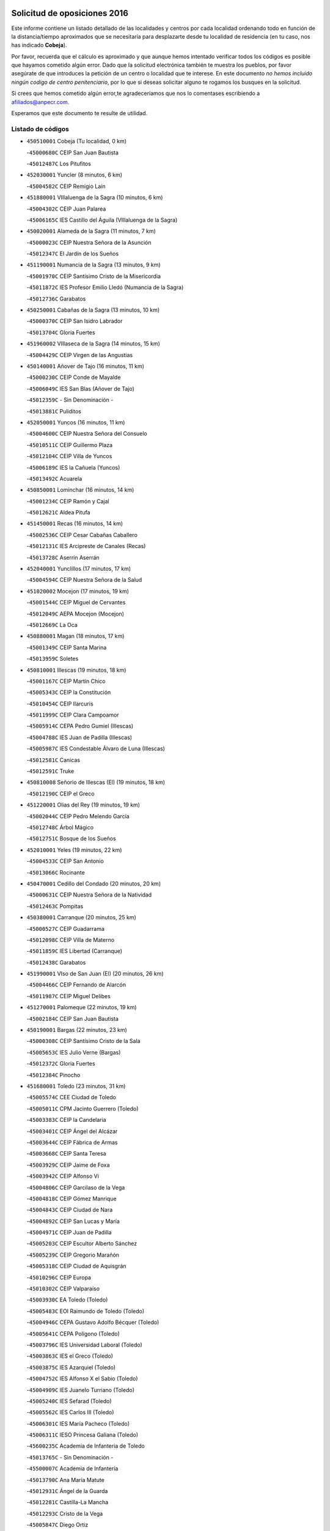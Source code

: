 

.. image:: logo.png
   :align: center

Solicitud de oposiciones 2016
======================================================

  
  
Este informe contiene un listado detallado de las localidades y centros por cada
localidad ordenando todo en función de la distancia/tiempo aproximados que se
necesitaría para desplazarte desde tu localidad de residencia (en tu caso,
nos has indicado **Cobeja**).

Por favor, recuerda que el cálculo es aproximado y que aunque hemos
intentado verificar todos los códigos es posible que hayamos cometido algún
error. Dado que la solicitud electrónica también te muestra los pueblos, por
favor asegúrate de que introduces la petición de un centro o localidad que
te interese. En este documento
*no hemos incluido ningún codigo de centro penitenciario*, por lo que si deseas
solicitar alguno te rogamos los busques en la solicitud.

Si crees que hemos cometido algún error,te agradeceríamos que nos lo comentases
escribiendo a afiliados@anpecr.com.

Esperamos que este documento te resulte de utilidad.



Listado de códigos
-------------------


- ``450510001`` Cobeja  (Tu localidad, 0 km)

  -``45000680C`` CEIP San Juan Bautista
    

  -``45012487C`` Los Pitufitos
    

- ``452030001`` Yuncler  (8 minutos, 6 km)

  -``45004582C`` CEIP Remigio Laín
    

- ``451880001`` VIllaluenga de la Sagra  (10 minutos, 6 km)

  -``45004302C`` CEIP Juan Palarea
    

  -``45006165C`` IES Castillo del Águila (VIllaluenga de la Sagra)
    

- ``450020001`` Alameda de la Sagra  (11 minutos, 7 km)

  -``45000023C`` CEIP Nuestra Señora de la Asunción
    

  -``45012347C`` El Jardín de los Sueños
    

- ``451190001`` Numancia de la Sagra  (13 minutos, 9 km)

  -``45001970C`` CEIP Santísimo Cristo de la Misericordia
    

  -``45011872C`` IES Profesor Emilio Lledó (Numancia de la Sagra)
    

  -``45012736C`` Garabatos
    

- ``450250001`` Cabañas de la Sagra  (13 minutos, 10 km)

  -``45000370C`` CEIP San Isidro Labrador
    

  -``45013704C`` Gloria Fuertes
    

- ``451960002`` VIllaseca de la Sagra  (14 minutos, 15 km)

  -``45004429C`` CEIP Virgen de las Angustias
    

- ``450140001`` Añover de Tajo  (16 minutos, 11 km)

  -``45000230C`` CEIP Conde de Mayalde
    

  -``45006049C`` IES San Blas (Añover de Tajo)
    

  -``45012359C`` - Sin Denominación -
    

  -``45013881C`` Puliditos
    

- ``452050001`` Yuncos  (16 minutos, 11 km)

  -``45004600C`` CEIP Nuestra Señora del Consuelo
    

  -``45010511C`` CEIP Guillermo Plaza
    

  -``45012104C`` CEIP Villa de Yuncos
    

  -``45006189C`` IES la Cañuela (Yuncos)
    

  -``45013492C`` Acuarela
    

- ``450850001`` Lominchar  (16 minutos, 14 km)

  -``45001234C`` CEIP Ramón y Cajal
    

  -``45012621C`` Aldea Pitufa
    

- ``451450001`` Recas  (16 minutos, 14 km)

  -``45002536C`` CEIP Cesar Cabañas Caballero
    

  -``45012131C`` IES Arcipreste de Canales (Recas)
    

  -``45013728C`` Aserrín Aserrán
    

- ``452040001`` Yunclillos  (17 minutos, 17 km)

  -``45004594C`` CEIP Nuestra Señora de la Salud
    

- ``451020002`` Mocejon  (17 minutos, 19 km)

  -``45001544C`` CEIP Miguel de Cervantes
    

  -``45012049C`` AEPA Mocejon (Mocejon)
    

  -``45012669C`` La Oca
    

- ``450880001`` Magan  (18 minutos, 17 km)

  -``45001349C`` CEIP Santa Marina
    

  -``45013959C`` Soletes
    

- ``450810001`` Illescas  (19 minutos, 18 km)

  -``45001167C`` CEIP Martín Chico
    

  -``45005343C`` CEIP la Constitución
    

  -``45010454C`` CEIP Ilarcuris
    

  -``45011999C`` CEIP Clara Campoamor
    

  -``45005914C`` CEPA Pedro Gumiel (Illescas)
    

  -``45004788C`` IES Juan de Padilla (Illescas)
    

  -``45005987C`` IES Condestable Álvaro de Luna (Illescas)
    

  -``45012581C`` Canicas
    

  -``45012591C`` Truke
    

- ``450810008`` Señorio de Illescas (El)  (19 minutos, 18 km)

  -``45012190C`` CEIP el Greco
    

- ``451220001`` Olias del Rey  (19 minutos, 19 km)

  -``45002044C`` CEIP Pedro Melendo García
    

  -``45012748C`` Árbol Mágico
    

  -``45012751C`` Bosque de los Sueños
    

- ``452010001`` Yeles  (19 minutos, 22 km)

  -``45004533C`` CEIP San Antonio
    

  -``45013066C`` Rocinante
    

- ``450470001`` Cedillo del Condado  (20 minutos, 20 km)

  -``45000631C`` CEIP Nuestra Señora de la Natividad
    

  -``45012463C`` Pompitas
    

- ``450380001`` Carranque  (20 minutos, 25 km)

  -``45000527C`` CEIP Guadarrama
    

  -``45012098C`` CEIP Villa de Materno
    

  -``45011859C`` IES Libertad (Carranque)
    

  -``45012438C`` Garabatos
    

- ``451990001`` VIso de San Juan (El)  (20 minutos, 26 km)

  -``45004466C`` CEIP Fernando de Alarcón
    

  -``45011987C`` CEIP Miguel Delibes
    

- ``451270001`` Palomeque  (22 minutos, 19 km)

  -``45002184C`` CEIP San Juan Bautista
    

- ``450190001`` Bargas  (22 minutos, 23 km)

  -``45000308C`` CEIP Santísimo Cristo de la Sala
    

  -``45005653C`` IES Julio Verne (Bargas)
    

  -``45012372C`` Gloria Fuertes
    

  -``45012384C`` Pinocho
    

- ``451680001`` Toledo  (23 minutos, 31 km)

  -``45005574C`` CEE Ciudad de Toledo
    

  -``45005011C`` CPM Jacinto Guerrero (Toledo)
    

  -``45003383C`` CEIP la Candelaria
    

  -``45003401C`` CEIP Ángel del Alcázar
    

  -``45003644C`` CEIP Fábrica de Armas
    

  -``45003668C`` CEIP Santa Teresa
    

  -``45003929C`` CEIP Jaime de Foxa
    

  -``45003942C`` CEIP Alfonso Vi
    

  -``45004806C`` CEIP Garcilaso de la Vega
    

  -``45004818C`` CEIP Gómez Manrique
    

  -``45004843C`` CEIP Ciudad de Nara
    

  -``45004892C`` CEIP San Lucas y María
    

  -``45004971C`` CEIP Juan de Padilla
    

  -``45005203C`` CEIP Escultor Alberto Sánchez
    

  -``45005239C`` CEIP Gregorio Marañón
    

  -``45005318C`` CEIP Ciudad de Aquisgrán
    

  -``45010296C`` CEIP Europa
    

  -``45010302C`` CEIP Valparaíso
    

  -``45003930C`` EA Toledo (Toledo)
    

  -``45005483C`` EOI Raimundo de Toledo (Toledo)
    

  -``45004946C`` CEPA Gustavo Adolfo Bécquer (Toledo)
    

  -``45005641C`` CEPA Polígono (Toledo)
    

  -``45003796C`` IES Universidad Laboral (Toledo)
    

  -``45003863C`` IES el Greco (Toledo)
    

  -``45003875C`` IES Azarquiel (Toledo)
    

  -``45004752C`` IES Alfonso X el Sabio (Toledo)
    

  -``45004909C`` IES Juanelo Turriano (Toledo)
    

  -``45005240C`` IES Sefarad (Toledo)
    

  -``45005562C`` IES Carlos III (Toledo)
    

  -``45006301C`` IES María Pacheco (Toledo)
    

  -``45006311C`` IESO Princesa Galiana (Toledo)
    

  -``45600235C`` Academia de Infanteria de Toledo
    

  -``45013765C`` - Sin Denominación -
    

  -``45500007C`` Academia de Infantería
    

  -``45013790C`` Ana María Matute
    

  -``45012931C`` Ángel de la Guarda
    

  -``45012281C`` Castilla-La Mancha
    

  -``45012293C`` Cristo de la Vega
    

  -``45005847C`` Diego Ortiz
    

  -``45012301C`` El Olivo
    

  -``45013935C`` Gloria Fuertes
    

  -``45012311C`` La Cigarra
    

- ``451710001`` Torre de Esteban Hambran (La)  (23 minutos, 31 km)

  -``45004016C`` CEIP Juan Aguado
    

- ``450190003`` Perdices (Las)  (24 minutos, 26 km)

  -``45011771C`` CEIP Pintor Tomás Camarero
    

- ``450320001`` Camarenilla  (24 minutos, 27 km)

  -``45000451C`` CEIP Nuestra Señora del Rosario
    

- ``451760001`` Ugena  (24 minutos, 29 km)

  -``45004120C`` CEIP Miguel de Cervantes
    

  -``45011847C`` CEIP Tres Torres
    

  -``45012955C`` Los Peques
    

- ``450560001`` Chozas de Canales  (25 minutos, 25 km)

  -``45000801C`` CEIP Santa María Magdalena
    

  -``45012475C`` Pepito Conejo
    

- ``450640001`` Esquivias  (25 minutos, 27 km)

  -``45000931C`` CEIP Miguel de Cervantes
    

  -``45011963C`` CEIP Catalina de Palacios
    

  -``45010387C`` IES Alonso Quijada (Esquivias)
    

  -``45012542C`` Sancho Panza
    

- ``450230001`` Burguillos de Toledo  (26 minutos, 39 km)

  -``45000357C`` CEIP Victorio Macho
    

  -``45013625C`` La Campana
    

- ``450210001`` Borox  (27 minutos, 30 km)

  -``45000321C`` CEIP Nuestra Señora de la Salud
    

- ``450150001`` Arcicollar  (28 minutos, 33 km)

  -``45000254C`` CEIP San Blas
    

- ``451890001`` VIllamiel de Toledo  (28 minutos, 34 km)

  -``45004326C`` CEIP Nuestra Señora de la Redonda
    

- ``451280001`` Pantoja  (29 minutos, 6 km)

  -``45002196C`` CEIP Marqueses de Manzanedo
    

  -``45012773C`` - Sin Denominación -
    

- ``450410001`` Casarrubios del Monte  (29 minutos, 31 km)

  -``45000576C`` CEIP San Juan de Dios
    

  -``45012451C`` Arco Iris
    

- ``451470001`` Rielves  (29 minutos, 36 km)

  -``45002551C`` CEIP Maximina Felisa Gómez Aguero
    

- ``450520001`` Cobisa  (29 minutos, 42 km)

  -``45000692C`` CEIP Cardenal Tavera
    

  -``45011793C`` CEIP Gloria Fuertes
    

  -``45013601C`` Escuela Municipal de Música y Danza de Cobisa
    

  -``45012499C`` Los Cotos
    

- ``451070001`` Nambroca  (29 minutos, 42 km)

  -``45001726C`` CEIP la Fuente
    

  -``45012694C`` - Sin Denominación -
    

- ``452020001`` Yepes  (30 minutos, 28 km)

  -``45004557C`` CEIP Rafael García Valiño
    

  -``45006177C`` IES Carpetania (Yepes)
    

  -``45013078C`` Fuentearriba
    

- ``451610003`` Seseña  (31 minutos, 33 km)

  -``45002809C`` CEIP Gabriel Uriarte
    

  -``45010442C`` CEIP Sisius
    

  -``45011823C`` CEIP Juan Carlos I
    

  -``45005677C`` IES Margarita Salas (Seseña)
    

  -``45006244C`` IES las Salinas (Seseña)
    

  -``45012888C`` Pequeñines
    

- ``451800001`` Valmojado  (31 minutos, 34 km)

  -``45004168C`` CEIP Santo Domingo de Guzmán
    

  -``45012165C`` AEPA Valmojado (Valmojado)
    

  -``45006141C`` IES Cañada Real (Valmojado)
    

- ``451830001`` Ventas de Retamosa (Las)  (31 minutos, 34 km)

  -``45004201C`` CEIP Santiago Paniego
    

- ``451970001`` VIllasequilla  (31 minutos, 36 km)

  -``45004442C`` CEIP San Isidro Labrador
    

- ``450770001`` Huecas  (31 minutos, 40 km)

  -``45001118C`` CEIP Gregorio Marañón
    

- ``450310001`` Camarena  (32 minutos, 36 km)

  -``45000448C`` CEIP María del Mar
    

  -``45011975C`` CEIP Alonso Rodríguez
    

  -``45012128C`` IES Blas de Prado (Camarena)
    

  -``45012426C`` La Abeja Maya
    

- ``450180001`` Barcience  (32 minutos, 44 km)

  -``45010405C`` CEIP Santa María la Blanca
    

- ``450500001`` Ciruelos  (33 minutos, 36 km)

  -``45000679C`` CEIP Santísimo Cristo de la Misericordia
    

- ``450160001`` Arges  (33 minutos, 42 km)

  -``45000278C`` CEIP Tirso de Molina
    

  -``45011781C`` CEIP Miguel de Cervantes
    

  -``45012360C`` Ángel de la Guarda
    

  -``45013595C`` San Isidro Labrador
    

- ``451730001`` Torrijos  (33 minutos, 46 km)

  -``45004053C`` CEIP Villa de Torrijos
    

  -``45011835C`` CEIP Lazarillo de Tormes
    

  -``45005276C`` CEPA Teresa Enríquez (Torrijos)
    

  -``45004090C`` IES Alonso de Covarrubias (Torrijos)
    

  -``45005252C`` IES Juan de Padilla (Torrijos)
    

  -``45012323C`` Cristo de la Sangre
    

  -``45012220C`` Maestro Gómez de Agüero
    

  -``45012943C`` Pequeñines
    

- ``451610004`` Seseña Nuevo  (34 minutos, 38 km)

  -``45002810C`` CEIP Fernando de Rojas
    

  -``45010363C`` CEIP Gloria Fuertes
    

  -``45011951C`` CEIP el Quiñón
    

  -``45010399C`` CEPA Seseña Nuevo (Seseña Nuevo)
    

  -``45012876C`` Burbujas
    

- ``450410002`` Calypo Fado  (34 minutos, 43 km)

  -``45010375C`` CEIP Calypo
    

- ``450120001`` Almonacid de Toledo  (35 minutos, 48 km)

  -``45000187C`` CEIP Virgen de la Oliva
    

- ``451230001`` Ontigola  (36 minutos, 34 km)

  -``45002056C`` CEIP Virgen del Rosario
    

  -``45013819C`` - Sin Denominación -
    

- ``450010001`` Ajofrin  (36 minutos, 47 km)

  -``45000011C`` CEIP Jacinto Guerrero
    

  -``45012335C`` La Casa de los Duendes
    

- ``450700001`` Guadamur  (36 minutos, 47 km)

  -``45001040C`` CEIP Nuestra Señora de la Natividad
    

  -``45012554C`` La Casita de Elia
    

- ``459010001`` Santo Domingo-Caudilla  (36 minutos, 51 km)

  -``45004144C`` CEIP Santa Ana
    

- ``450780001`` Huerta de Valdecarabanos  (37 minutos, 34 km)

  -``45001121C`` CEIP Virgen del Rosario de Pastores
    

  -``45012578C`` Garabatos
    

- ``451910001`` VIllamuelas  (37 minutos, 43 km)

  -``45004341C`` CEIP Santa María Magdalena
    

- ``450830001`` Layos  (37 minutos, 46 km)

  -``45001210C`` CEIP María Magdalena
    

- ``450030001`` Albarreal de Tajo  (37 minutos, 49 km)

  -``45000035C`` CEIP Benjamín Escalonilla
    

- ``450690001`` Gerindote  (37 minutos, 50 km)

  -``45001039C`` CEIP San José
    

- ``451180001`` Noves  (37 minutos, 51 km)

  -``45001969C`` CEIP Nuestra Señora de la Monjia
    

  -``45012724C`` Barrio Sésamo
    

- ``450960002`` Mazarambroz  (37 minutos, 54 km)

  -``45001477C`` CEIP Nuestra Señora del Sagrario
    

- ``451900001`` VIllaminaya  (37 minutos, 58 km)

  -``45004338C`` CEIP Santo Domingo de Silos
    

- ``451210001`` Ocaña  (38 minutos, 40 km)

  -``45002020C`` CEIP San José de Calasanz
    

  -``45012177C`` CEIP Pastor Poeta
    

  -``45005631C`` CEPA Gutierre de Cárdenas (Ocaña)
    

  -``45004685C`` IES Alonso de Ercilla (Ocaña)
    

  -``45004791C`` IES Miguel Hernández (Ocaña)
    

  -``45013731C`` - Sin Denominación -
    

  -``45012232C`` Mesa de Ocaña
    

- ``450660001`` Fuensalida  (38 minutos, 46 km)

  -``45000977C`` CEIP Tomás Romojaro
    

  -``45011801C`` CEIP Condes de Fuensalida
    

  -``45011719C`` AEPA Fuensalida (Fuensalida)
    

  -``45005665C`` IES Aldebarán (Fuensalida)
    

  -``45011914C`` Maestro Vicente Rodríguez
    

  -``45013534C`` Zapatitos
    

- ``451330001`` Polan  (38 minutos, 49 km)

  -``45002241C`` CEIP José María Corcuera
    

  -``45012141C`` AEPA Polan (Polan)
    

  -``45012785C`` Arco Iris
    

- ``451570003`` Santa Cruz del Retamar  (38 minutos, 49 km)

  -``45002767C`` CEIP Nuestra Señora de la Paz
    

- ``451630002`` Sonseca  (38 minutos, 55 km)

  -``45002883C`` CEIP San Juan Evangelista
    

  -``45012074C`` CEIP Peñamiel
    

  -``45005926C`` CEPA Cum Laude (Sonseca)
    

  -``45005355C`` IES la Sisla (Sonseca)
    

  -``45012891C`` Arco Iris
    

  -``45010351C`` Escuela Municipal de Música y Danza de Sonseca
    

  -``45012244C`` Virgen de la Salud
    

- ``450940001`` Mascaraque  (38 minutos, 58 km)

  -``45001441C`` CEIP Juan de Padilla
    

- ``451340001`` Portillo de Toledo  (39 minutos, 47 km)

  -``45002251C`` CEIP Conde de Ruiseñada
    

- ``450040001`` Alcabon  (39 minutos, 55 km)

  -``45000047C`` CEIP Nuestra Señora de la Aurora
    

- ``450990001`` Mentrida  (40 minutos, 46 km)

  -``45001507C`` CEIP Luis Solana
    

  -``45011860C`` IES Antonio Jiménez-Landi (Mentrida)
    

- ``450620001`` Escalonilla  (40 minutos, 56 km)

  -``45000904C`` CEIP Sagrados Corazones
    

- ``450910001`` Maqueda  (40 minutos, 58 km)

  -``45001416C`` CEIP Don Álvaro de Luna
    

- ``450590001`` Dosbarrios  (41 minutos, 48 km)

  -``45000862C`` CEIP San Isidro Labrador
    

  -``45014034C`` Garabatos
    

- ``450240001`` Burujon  (41 minutos, 56 km)

  -``45000369C`` CEIP Juan XXIII
    

  -``45012402C`` - Sin Denominación -
    

- ``451430001`` Quismondo  (41 minutos, 56 km)

  -``45002512C`` CEIP Pedro Zamorano
    

- ``451240002`` Orgaz  (41 minutos, 62 km)

  -``45002093C`` CEIP Conde de Orgaz
    

  -``45013662C`` Escuela Municipal de Música de Orgaz
    

  -``45012761C`` Nube de Algodón
    

- ``450900001`` Manzaneque  (41 minutos, 66 km)

  -``45001398C`` CEIP Álvarez de Toledo
    

  -``45012645C`` - Sin Denominación -
    

- ``451060001`` Mora  (42 minutos, 63 km)

  -``45001623C`` CEIP José Ramón Villa
    

  -``45001672C`` CEIP Fernando Martín
    

  -``45010466C`` AEPA Mora (Mora)
    

  -``45006220C`` IES Peñas Negras (Mora)
    

  -``45012670C`` - Sin Denominación -
    

  -``45012682C`` - Sin Denominación -
    

- ``451150001`` Noblejas  (43 minutos, 49 km)

  -``45001908C`` CEIP Santísimo Cristo de las Injurias
    

  -``45012037C`` AEPA Noblejas (Noblejas)
    

  -``45012712C`` Rosa Sensat
    

- ``451580001`` Santa Olalla  (43 minutos, 63 km)

  -``45002779C`` CEIP Nuestra Señora de la Piedad
    

- ``451160001`` Noez  (44 minutos, 56 km)

  -``45001945C`` CEIP Santísimo Cristo de la Salud
    

- ``450360001`` Carmena  (45 minutos, 60 km)

  -``45000503C`` CEIP Cristo de la Cueva
    

- ``451570001`` Calalberche  (46 minutos, 52 km)

  -``45011811C`` CEIP Ribera del Alberche
    

- ``451950001`` VIllarrubia de Santiago  (46 minutos, 54 km)

  -``45004399C`` CEIP Nuestra Señora del Castellar
    

- ``451930001`` VIllanueva de Bogas  (46 minutos, 56 km)

  -``45004375C`` CEIP Santa Ana
    

- ``451400001`` Pulgar  (47 minutos, 58 km)

  -``45002411C`` CEIP Nuestra Señora de la Blanca
    

  -``45012827C`` Pulgarcito
    

- ``451980001`` VIllatobas  (47 minutos, 58 km)

  -``45004454C`` CEIP Sagrado Corazón de Jesús
    

- ``451360001`` Puebla de Montalban (La)  (47 minutos, 60 km)

  -``45002330C`` CEIP Fernando de Rojas
    

  -``45005941C`` AEPA Puebla de Montalban (La) (Puebla de Montalban (La))
    

  -``45004739C`` IES Juan de Lucena (Puebla de Montalban (La))
    

- ``451740001`` Totanes  (47 minutos, 62 km)

  -``45004107C`` CEIP Inmaculada Concepción
    

- ``450710001`` Guardia (La)  (48 minutos, 50 km)

  -``45001052C`` CEIP Valentín Escobar
    

- ``450670001`` Galvez  (48 minutos, 63 km)

  -``45000989C`` CEIP San Juan de la Cruz
    

  -``45005975C`` IES Montes de Toledo (Galvez)
    

  -``45013716C`` Garbancito
    

- ``450760001`` Hormigos  (48 minutos, 69 km)

  -``45001091C`` CEIP Virgen de la Higuera
    

- ``450550001`` Cuerva  (48 minutos, 70 km)

  -``45000795C`` CEIP Soledad Alonso Dorado
    

- ``450400001`` Casar de Escalona (El)  (48 minutos, 74 km)

  -``45000552C`` CEIP Nuestra Señora de Hortum Sancho
    

- ``450580001`` Domingo Perez  (49 minutos, 74 km)

  -``45011756C`` CRA Campos de Castilla
    

- ``450950001`` Mata (La)  (50 minutos, 62 km)

  -``45001453C`` CEIP Severo Ochoa
    

- ``450370001`` Carpio de Tajo (El)  (50 minutos, 68 km)

  -``45000515C`` CEIP Nuestra Señora de Ronda
    

- ``450390001`` Carriches  (51 minutos, 66 km)

  -``45000540C`` CEIP Doctor Cesar González Gómez
    

- ``450610001`` Escalona  (51 minutos, 71 km)

  -``45000898C`` CEIP Inmaculada Concepción
    

  -``45006074C`` IES Lazarillo de Tormes (Escalona)
    

- ``452000005`` Yebenes (Los)  (51 minutos, 71 km)

  -``45004478C`` CEIP San José de Calasanz
    

  -``45012050C`` AEPA Yebenes (Los) (Yebenes (Los))
    

  -``45005689C`` IES Guadalerzas (Yebenes (Los))
    

- ``451660001`` Tembleque  (52 minutos, 70 km)

  -``45003361C`` CEIP Antonia González
    

  -``45012918C`` Cervantes II
    

- ``451750001`` Turleque  (53 minutos, 83 km)

  -``45004119C`` CEIP Fernán González
    

- ``450480001`` Cerralbos (Los)  (53 minutos, 85 km)

  -``45011768C`` CRA Entrerríos
    

- ``450980001`` Menasalbas  (54 minutos, 70 km)

  -``45001490C`` CEIP Nuestra Señora de Fátima
    

  -``45013753C`` Menapeques
    

- ``451820001`` Ventas Con Peña Aguilera (Las)  (54 minutos, 76 km)

  -``45004181C`` CEIP Nuestra Señora del Águila
    

- ``450130001`` Almorox  (54 minutos, 79 km)

  -``45000229C`` CEIP Silvano Cirujano
    

- ``450450001`` Cazalegas  (54 minutos, 86 km)

  -``45000606C`` CEIP Miguel de Cervantes
    

  -``45013613C`` - Sin Denominación -
    

- ``450530001`` Consuegra  (54 minutos, 91 km)

  -``45000710C`` CEIP Santísimo Cristo de la Vera Cruz
    

  -``45000722C`` CEIP Miguel de Cervantes
    

  -``45004880C`` CEPA Castillo de Consuegra (Consuegra)
    

  -``45000734C`` IES Consaburum (Consuegra)
    

  -``45014083C`` - Sin Denominación -
    

- ``451560001`` Santa Cruz de la Zarza  (55 minutos, 71 km)

  -``45002721C`` CEIP Eduardo Palomo Rodríguez
    

  -``45006190C`` IESO Velsinia (Santa Cruz de la Zarza)
    

  -``45012864C`` - Sin Denominación -
    

- ``451510001`` San Martin de Montalban  (56 minutos, 76 km)

  -``45002652C`` CEIP Santísimo Cristo de la Luz
    

- ``450920001`` Marjaliza  (56 minutos, 78 km)

  -``45006037C`` CEIP San Juan
    

- ``451490001`` Romeral (El)  (57 minutos, 60 km)

  -``45002627C`` CEIP Silvano Cirujano
    

- ``450890002`` Malpica de Tajo  (58 minutos, 77 km)

  -``45001374C`` CEIP Fulgencio Sánchez Cabezudo
    

- ``450540001`` Corral de Almaguer  (58 minutos, 80 km)

  -``45000783C`` CEIP Nuestra Señora de la Muela
    

  -``45005801C`` IES la Besana (Corral de Almaguer)
    

  -``45012517C`` - Sin Denominación -
    

- ``450840001`` Lillo  (59 minutos, 67 km)

  -``45001222C`` CEIP Marcelino Murillo
    

  -``45012611C`` Tris-Tras
    

- ``451170001`` Nombela  (1h, 80 km)

  -``45001957C`` CEIP Cristo de la Nava
    

- ``450460001`` Cebolla  (1h, 82 km)

  -``45000621C`` CEIP Nuestra Señora de la Antigua
    

  -``45006062C`` IES Arenales del Tajo (Cebolla)
    

- ``450870001`` Madridejos  (1h, 98 km)

  -``45012062C`` CEE Mingoliva
    

  -``45001313C`` CEIP Garcilaso de la Vega
    

  -``45005185C`` CEIP Santa Ana
    

  -``45010478C`` AEPA Madridejos (Madridejos)
    

  -``45001337C`` IES Valdehierro (Madridejos)
    

  -``45012633C`` - Sin Denominación -
    

  -``45011720C`` Escuela Municipal de Música y Danza de Madridejos
    

  -``45013522C`` Juan Vicente Camacho
    

- ``451090001`` Navahermosa  (1h 1min, 82 km)

  -``45001763C`` CEIP San Miguel Arcángel
    

  -``45010341C`` CEPA la Raña (Navahermosa)
    

  -``45006207C`` IESO Manuel de Guzmán (Navahermosa)
    

  -``45012700C`` - Sin Denominación -
    

- ``450340001`` Camuñas  (1h 1min, 106 km)

  -``45000485C`` CEIP Cardenal Cisneros
    

- ``451770001`` Urda  (1h 2min, 101 km)

  -``45004132C`` CEIP Santo Cristo
    

  -``45012979C`` Blasa Ruíz
    

- ``451540001`` San Roman de los Montes  (1h 3min, 102 km)

  -``45010417C`` CEIP Nuestra Señora del Buen Camino
    

- ``162030001`` Tarancon  (1h 4min, 86 km)

  -``16002321C`` CEIP Duque de Riánsares
    

  -``16004443C`` CEIP Gloria Fuertes
    

  -``16003657C`` CEPA Altomira (Tarancon)
    

  -``16004534C`` IES la Hontanilla (Tarancon)
    

  -``16009453C`` Nuestra Señora de Riansares
    

  -``16009660C`` San Isidro
    

  -``16009672C`` Santa Quiteria
    

- ``450270001`` Cabezamesada  (1h 4min, 90 km)

  -``45000394C`` CEIP Alonso de Cárdenas
    

- ``450680001`` Garciotun  (1h 4min, 94 km)

  -``45001027C`` CEIP Santa María Magdalena
    

- ``130700001`` Puerto Lapice  (1h 4min, 113 km)

  -``13002435C`` CEIP Juan Alcaide
    

- ``451530001`` San Pablo de los Montes  (1h 5min, 82 km)

  -``45002676C`` CEIP Nuestra Señora de Gracia
    

  -``45012852C`` San Pablo de los Montes
    

- ``451370001`` Pueblanueva (La)  (1h 5min, 103 km)

  -``45002366C`` CEIP San Isidro
    

- ``451850001`` VIllacañas  (1h 6min, 87 km)

  -``45004259C`` CEIP Santa Bárbara
    

  -``45010338C`` AEPA VIllacañas (VIllacañas)
    

  -``45004272C`` IES Garcilaso de la Vega (VIllacañas)
    

  -``45005321C`` IES Enrique de Arfe (VIllacañas)
    

- ``451440001`` Real de San VIcente (El)  (1h 6min, 96 km)

  -``45014022C`` CRA Real de San Vicente
    

- ``451650006`` Talavera de la Reina  (1h 6min, 98 km)

  -``45005811C`` CEE Bios
    

  -``45002950C`` CEIP Federico García Lorca
    

  -``45002986C`` CEIP Santa María
    

  -``45003139C`` CEIP Nuestra Señora del Prado
    

  -``45003140C`` CEIP Fray Hernando de Talavera
    

  -``45003152C`` CEIP San Ildefonso
    

  -``45003164C`` CEIP San Juan de Dios
    

  -``45004624C`` CEIP Hernán Cortés
    

  -``45004831C`` CEIP José Bárcena
    

  -``45004855C`` CEIP Antonio Machado
    

  -``45005197C`` CEIP Pablo Iglesias
    

  -``45013583C`` CEIP Bartolomé Nicolau
    

  -``45005057C`` EA Talavera (Talavera de la Reina)
    

  -``45005537C`` EOI Talavera de la Reina (Talavera de la Reina)
    

  -``45004958C`` CEPA Río Tajo (Talavera de la Reina)
    

  -``45003255C`` IES Padre Juan de Mariana (Talavera de la Reina)
    

  -``45003267C`` IES Juan Antonio Castro (Talavera de la Reina)
    

  -``45003279C`` IES San Isidro (Talavera de la Reina)
    

  -``45004740C`` IES Gabriel Alonso de Herrera (Talavera de la Reina)
    

  -``45005461C`` IES Puerta de Cuartos (Talavera de la Reina)
    

  -``45005471C`` IES Ribera del Tajo (Talavera de la Reina)
    

  -``45014101C`` Conservatorio Profesional de Música de Talavera de la Reina
    

  -``45012256C`` El Alfar
    

  -``45000618C`` Eusebio Rubalcaba
    

  -``45012268C`` Julián Besteiro
    

  -``45012271C`` Santo Ángel de la Guarda
    

- ``451520001`` San Martin de Pusa  (1h 7min, 93 km)

  -``45013871C`` CRA Río Pusa
    

- ``160860001`` Fuente de Pedro Naharro  (1h 7min, 94 km)

  -``16004182C`` CRA Retama
    

  -``16009891C`` Rosa León
    

- ``190460001`` Azuqueca de Henares  (1h 7min, 99 km)

  -``19000333C`` CEIP la Paz
    

  -``19000357C`` CEIP Virgen de la Soledad
    

  -``19003863C`` CEIP Maestra Plácida Herranz
    

  -``19004004C`` CEIP Siglo XXI
    

  -``19008095C`` CEIP la Paloma
    

  -``19008745C`` CEIP la Espiga
    

  -``19002950C`` CEPA Clara Campoamor (Azuqueca de Henares)
    

  -``19002615C`` IES Arcipreste de Hita (Azuqueca de Henares)
    

  -``19002640C`` IES San Isidro (Azuqueca de Henares)
    

  -``19003978C`` IES Profesor Domínguez Ortiz (Azuqueca de Henares)
    

  -``19009491C`` Elvira Lindo
    

  -``19008800C`` La Campiña
    

  -``19009567C`` La Curva
    

  -``19008885C`` La Noguera
    

  -``19008873C`` 8 de Marzo
    

- ``190240001`` Alovera  (1h 7min, 105 km)

  -``19000205C`` CEIP Virgen de la Paz
    

  -``19008034C`` CEIP Parque Vallejo
    

  -``19008186C`` CEIP Campiña Verde
    

  -``19008711C`` AEPA Alovera (Alovera)
    

  -``19008113C`` IES Carmen Burgos de Seguí (Alovera)
    

  -``19008851C`` Corazones Pequeños
    

  -``19008174C`` Escuela Municipal de Música y Danza de Alovera
    

  -``19008861C`` San Miguel Arcangel
    

- ``450970001`` Mejorada  (1h 7min, 108 km)

  -``45010429C`` CRA Ribera del Guadyerbas
    

- ``130470001`` Herencia  (1h 8min, 118 km)

  -``13001698C`` CEIP Carrasco Alcalde
    

  -``13005023C`` AEPA Herencia (Herencia)
    

  -``13004729C`` IES Hermógenes Rodríguez (Herencia)
    

  -``13011369C`` - Sin Denominación -
    

  -``13010882C`` Escuela Municipal de Música y Danza de Herencia
    

- ``451870001`` VIllafranca de los Caballeros  (1h 8min, 119 km)

  -``45004296C`` CEIP Miguel de Cervantes
    

  -``45006153C`` IESO la Falcata (VIllafranca de los Caballeros)
    

- ``451650007`` Talavera la Nueva  (1h 9min, 112 km)

  -``45003358C`` CEIP San Isidro
    

  -``45012906C`` Dulcinea
    

- ``451650005`` Gamonal  (1h 9min, 113 km)

  -``45002962C`` CEIP Don Cristóbal López
    

  -``45013649C`` Gamonital
    

- ``451810001`` Velada  (1h 9min, 115 km)

  -``45004171C`` CEIP Andrés Arango
    

- ``193190001`` VIllanueva de la Torre  (1h 10min, 106 km)

  -``19004016C`` CEIP Paco Rabal
    

  -``19008071C`` CEIP Gloria Fuertes
    

  -``19008137C`` IES Newton-Salas (VIllanueva de la Torre)
    

- ``191050002`` Chiloeches  (1h 10min, 107 km)

  -``19000710C`` CEIP José Inglés
    

  -``19008782C`` IES Peñalba (Chiloeches)
    

  -``19009580C`` San Marcos
    

- ``130500001`` Labores (Las)  (1h 10min, 121 km)

  -``13001753C`` CEIP San José de Calasanz
    

- ``451860001`` VIlla de Don Fadrique (La)  (1h 11min, 82 km)

  -``45004284C`` CEIP Ramón y Cajal
    

  -``45010508C`` IESO Leonor de Guzmán (VIlla de Don Fadrique (La))
    

- ``192800002`` Torrejon del Rey  (1h 11min, 103 km)

  -``19002241C`` CEIP Virgen de las Candelas
    

  -``19009385C`` Escuela de Musica y Danza de Torrejon del Rey
    

- ``161860001`` Saelices  (1h 11min, 106 km)

  -``16009386C`` CRA Segóbriga
    

- ``192300001`` Quer  (1h 11min, 108 km)

  -``19008691C`` CEIP Villa de Quer
    

  -``19009026C`` Las Setitas
    

- ``190580001`` Cabanillas del Campo  (1h 11min, 109 km)

  -``19000461C`` CEIP San Blas
    

  -``19008046C`` CEIP los Olivos
    

  -``19008216C`` CEIP la Senda
    

  -``19003981C`` IES Ana María Matute (Cabanillas del Campo)
    

  -``19008150C`` Escuela Municipal de Música y Danza de Cabanillas del Campo
    

  -``19008903C`` Los Llanos
    

  -``19009506C`` Mirador
    

  -``19008915C`` Tres Torres
    

- ``450280001`` Alberche del Caudillo  (1h 11min, 118 km)

  -``45000400C`` CEIP San Isidro
    

- ``160270001`` Barajas de Melo  (1h 12min, 105 km)

  -``16004248C`` CRA Fermín Caballero
    

  -``16009477C`` Virgen de la Vega
    

- ``451420001`` Quintanar de la Orden  (1h 12min, 105 km)

  -``45002457C`` CEIP Cristóbal Colón
    

  -``45012001C`` CEIP Antonio Machado
    

  -``45005288C`` CEPA Luis VIves (Quintanar de la Orden)
    

  -``45002470C`` IES Infante Don Fadrique (Quintanar de la Orden)
    

  -``45004867C`` IES Alonso Quijano (Quintanar de la Orden)
    

  -``45012840C`` Pim Pon
    

- ``130440003`` Fuente el Fresno  (1h 12min, 111 km)

  -``13001650C`` CEIP Miguel Delibes
    

  -``13012180C`` Mundo Infantil
    

- ``192200006`` Arboleda (La)  (1h 12min, 112 km)

  -``19008681C`` CEIP la Arboleda de Pioz
    

- ``190710007`` Arenales (Los)  (1h 12min, 112 km)

  -``19009427C`` CEIP María Montessori
    

- ``450280002`` Calera y Chozas  (1h 12min, 122 km)

  -``45000412C`` CEIP Santísimo Cristo de Chozas
    

  -``45012414C`` Maestro Don Antonio Fernández
    

- ``451920001`` VIllanueva de Alcardete  (1h 13min, 99 km)

  -``45004363C`` CEIP Nuestra Señora de la Piedad
    

- ``192250001`` Pozo de Guadalajara  (1h 13min, 107 km)

  -``19001817C`` CEIP Santa Brígida
    

  -``19009014C`` El Parque
    

- ``191300001`` Guadalajara  (1h 13min, 113 km)

  -``19002603C`` CEE Virgen del Amparo
    

  -``19003140C`` CPM Sebastián Durón (Guadalajara)
    

  -``19000989C`` CEIP Alcarria
    

  -``19000990C`` CEIP Cardenal Mendoza
    

  -``19001015C`` CEIP San Pedro Apóstol
    

  -``19001027C`` CEIP Isidro Almazán
    

  -``19001039C`` CEIP Pedro Sanz Vázquez
    

  -``19001052C`` CEIP Rufino Blanco
    

  -``19002639C`` CEIP Alvar Fáñez de Minaya
    

  -``19002706C`` CEIP Balconcillo
    

  -``19002718C`` CEIP el Doncel
    

  -``19002767C`` CEIP Badiel
    

  -``19002822C`` CEIP Ocejón
    

  -``19003097C`` CEIP Río Tajo
    

  -``19003164C`` CEIP Río Henares
    

  -``19008058C`` CEIP las Lomas
    

  -``19008794C`` CEIP Parque de la Muñeca
    

  -``19008101C`` EA Guadalajara (Guadalajara)
    

  -``19003191C`` EOI Guadalajara (Guadalajara)
    

  -``19002858C`` CEPA Río Sorbe (Guadalajara)
    

  -``19001076C`` IES Brianda de Mendoza (Guadalajara)
    

  -``19001091C`` IES Luis de Lucena (Guadalajara)
    

  -``19002597C`` IES Antonio Buero Vallejo (Guadalajara)
    

  -``19002743C`` IES Castilla (Guadalajara)
    

  -``19003139C`` IES Liceo Caracense (Guadalajara)
    

  -``19003450C`` IES José Luis Sampedro (Guadalajara)
    

  -``19003930C`` IES Aguas VIvas (Guadalajara)
    

  -``19008939C`` Alfanhuí
    

  -``19008812C`` Castilla-La Mancha
    

  -``19008952C`` Los Manantiales
    

- ``130970001`` VIllarta de San Juan  (1h 13min, 124 km)

  -``13003555C`` CEIP Nuestra Señora de la Paz
    

- ``191300002`` Iriepal  (1h 14min, 116 km)

  -``19003589C`` CRA Francisco Ibáñez
    

- ``130180001`` Arenas de San Juan  (1h 14min, 127 km)

  -``13000694C`` CEIP San Bernabé
    

- ``161060001`` Horcajo de Santiago  (1h 15min, 104 km)

  -``16001314C`` CEIP José Montalvo
    

  -``16004352C`` AEPA Horcajo de Santiago (Horcajo de Santiago)
    

  -``16004492C`` IES Orden de Santiago (Horcajo de Santiago)
    

  -``16009544C`` Hervás y Panduro
    

- ``451350001`` Puebla de Almoradiel (La)  (1h 15min, 109 km)

  -``45002287C`` CEIP Ramón y Cajal
    

  -``45012153C`` AEPA Puebla de Almoradiel (La) (Puebla de Almoradiel (La))
    

  -``45006116C`` IES Aldonza Lorenzo (Puebla de Almoradiel (La))
    

- ``190710003`` Coto (El)  (1h 15min, 110 km)

  -``19008162C`` CEIP el Coto
    

- ``190710001`` Casar (El)  (1h 15min, 111 km)

  -``19000552C`` CEIP Maestros del Casar
    

  -``19003681C`` AEPA Casar (El) (Casar (El))
    

  -``19003929C`` IES Campiña Alta (Casar (El))
    

  -``19008204C`` IES Juan García Valdemora (Casar (El))
    

- ``191710001`` Marchamalo  (1h 15min, 114 km)

  -``19001441C`` CEIP Cristo de la Esperanza
    

  -``19008061C`` CEIP Maestra Teodora
    

  -``19008721C`` AEPA Marchamalo (Marchamalo)
    

  -``19003553C`` IES Alejo Vera (Marchamalo)
    

  -``19008988C`` - Sin Denominación -
    

- ``130050002`` Alcazar de San Juan  (1h 15min, 127 km)

  -``13000104C`` CEIP el Santo
    

  -``13000116C`` CEIP Juan de Austria
    

  -``13000128C`` CEIP Jesús Ruiz de la Fuente
    

  -``13000131C`` CEIP Santa Clara
    

  -``13003828C`` CEIP Alces
    

  -``13004092C`` CEIP Pablo Ruiz Picasso
    

  -``13004870C`` CEIP Gloria Fuertes
    

  -``13010900C`` CEIP Jardín de Arena
    

  -``13004705C`` EOI la Equidad (Alcazar de San Juan)
    

  -``13004055C`` CEPA Enrique Tierno Galván (Alcazar de San Juan)
    

  -``13000219C`` IES Miguel de Cervantes Saavedra (Alcazar de San Juan)
    

  -``13000220C`` IES Juan Bosco (Alcazar de San Juan)
    

  -``13004687C`` IES María Zambrano (Alcazar de San Juan)
    

  -``13012121C`` - Sin Denominación -
    

  -``13011242C`` El Tobogán
    

  -``13011060C`` El Torreón
    

  -``13010870C`` Escuela Municipal de Música y Danza de Alcázar de San Juan
    

- ``451120001`` Navalmorales (Los)  (1h 16min, 100 km)

  -``45001805C`` CEIP San Francisco
    

  -``45005495C`` IES los Navalmorales (Navalmorales (Los))
    

- ``192800001`` Parque de las Castillas  (1h 16min, 103 km)

  -``19008198C`` CEIP las Castillas
    

- ``192200001`` Pioz  (1h 16min, 111 km)

  -``19008149C`` CEIP Castillo de Pioz
    

- ``451010001`` Miguel Esteban  (1h 16min, 112 km)

  -``45001532C`` CEIP Cervantes
    

  -``45006098C`` IESO Juan Patiño Torres (Miguel Esteban)
    

  -``45012657C`` La Abejita
    

- ``169010001`` Carrascosa del Campo  (1h 16min, 113 km)

  -``16004376C`` AEPA Carrascosa del Campo (Carrascosa del Campo)
    

- ``191260001`` Galapagos  (1h 17min, 109 km)

  -``19003000C`` CEIP Clara Sánchez
    

- ``450720001`` Herencias (Las)  (1h 17min, 111 km)

  -``45001064C`` CEIP Vera Cruz
    

- ``451670001`` Toboso (El)  (1h 17min, 114 km)

  -``45003371C`` CEIP Miguel de Cervantes
    

- ``192860001`` Tortola de Henares  (1h 17min, 127 km)

  -``19002275C`` CEIP Sagrado Corazón de Jesús
    

- ``451140001`` Navamorcuende  (1h 18min, 118 km)

  -``45006268C`` CRA Sierra de San Vicente
    

- ``191430001`` Horche  (1h 18min, 122 km)

  -``19001246C`` CEIP San Roque
    

  -``19008757C`` CEIP Nº 2
    

  -``19008976C`` - Sin Denominación -
    

  -``19009440C`` Escuela Municipal de Música de Horche
    

- ``161330001`` Mota del Cuervo  (1h 19min, 124 km)

  -``16001624C`` CEIP Virgen de Manjavacas
    

  -``16009945C`` CEIP Santa Rita
    

  -``16004327C`` AEPA Mota del Cuervo (Mota del Cuervo)
    

  -``16004431C`` IES Julián Zarco (Mota del Cuervo)
    

  -``16009581C`` Balú
    

  -``16010017C`` Conservatorio Profesional de Música Mota del Cuervo
    

  -``16009593C`` El Santo
    

  -``16009295C`` Escuela Municipal de Música y Danza de Mota del Cuervo
    

- ``191170001`` Fontanar  (1h 19min, 124 km)

  -``19000795C`` CEIP Virgen de la Soledad
    

  -``19008940C`` - Sin Denominación -
    

- ``451250002`` Oropesa  (1h 19min, 135 km)

  -``45002123C`` CEIP Martín Gallinar
    

  -``45004727C`` IES Alonso de Orozco (Oropesa)
    

  -``45013960C`` María Arnús
    

- ``139040001`` Llanos del Caudillo  (1h 19min, 140 km)

  -``13003749C`` CEIP el Oasis
    

- ``162490001`` VIllamayor de Santiago  (1h 20min, 110 km)

  -``16002781C`` CEIP Gúzquez
    

  -``16004364C`` AEPA VIllamayor de Santiago (VIllamayor de Santiago)
    

  -``16004510C`` IESO Ítaca (VIllamayor de Santiago)
    

- ``193310001`` Yunquera de Henares  (1h 20min, 125 km)

  -``19002500C`` CEIP Virgen de la Granja
    

  -``19008769C`` CEIP Nº 2
    

  -``19003875C`` IES Clara Campoamor (Yunquera de Henares)
    

  -``19009531C`` - Sin Denominación -
    

  -``19009105C`` - Sin Denominación -
    

- ``451300001`` Parrillas  (1h 20min, 130 km)

  -``45002202C`` CEIP Nuestra Señora de la Luz
    

- ``130280002`` Campo de Criptana  (1h 20min, 139 km)

  -``13004717C`` CPM Alcázar de San Juan-Campo de Criptana (Campo de
    

  -``13000943C`` CEIP Virgen de la Paz
    

  -``13000955C`` CEIP Virgen de Criptana
    

  -``13000967C`` CEIP Sagrado Corazón
    

  -``13003968C`` CEIP Domingo Miras
    

  -``13005011C`` AEPA Campo de Criptana (Campo de Criptana)
    

  -``13001005C`` IES Isabel Perillán y Quirós (Campo de Criptana)
    

  -``13011023C`` Escuela Municipal de Musica y Danza de Campo de Criptana
    

  -``13011096C`` Los Gigantes
    

  -``13011333C`` Los Quijotes
    

- ``451410001`` Quero  (1h 21min, 95 km)

  -``45002421C`` CEIP Santiago Cabañas
    

  -``45012839C`` - Sin Denominación -
    

- ``130720003`` Retuerta del Bullaque  (1h 21min, 111 km)

  -``13010791C`` CRA Montes de Toledo
    

- ``130520003`` Malagon  (1h 21min, 122 km)

  -``13001790C`` CEIP Cañada Real
    

  -``13001819C`` CEIP Santa Teresa
    

  -``13005035C`` AEPA Malagon (Malagon)
    

  -``13004730C`` IES Estados del Duque (Malagon)
    

  -``13011141C`` Santa Teresa de Jesús
    

- ``191610001`` Lupiana  (1h 21min, 123 km)

  -``19001386C`` CEIP Miguel de la Cuesta
    

- ``192740002`` Torija  (1h 21min, 130 km)

  -``19002214C`` CEIP Virgen del Amparo
    

  -``19009041C`` La Abejita
    

- ``130960001`` VIllarrubia de los Ojos  (1h 21min, 131 km)

  -``13003521C`` CEIP Rufino Blanco
    

  -``13003658C`` CEIP Virgen de la Sierra
    

  -``13005060C`` AEPA VIllarrubia de los Ojos (VIllarrubia de los Ojos)
    

  -``13004900C`` IES Guadiana (VIllarrubia de los Ojos)
    

- ``450820001`` Lagartera  (1h 21min, 137 km)

  -``45001192C`` CEIP Jacinto Guerrero
    

  -``45012608C`` El Castillejo
    

- ``130050003`` Cinco Casas  (1h 21min, 142 km)

  -``13012052C`` CRA Alciares
    

- ``191920001`` Mondejar  (1h 22min, 111 km)

  -``19001593C`` CEIP José Maldonado y Ayuso
    

  -``19003701C`` CEPA Alcarria Baja (Mondejar)
    

  -``19003838C`` IES Alcarria Baja (Mondejar)
    

  -``19008991C`` - Sin Denominación -
    

- ``450300001`` Calzada de Oropesa (La)  (1h 22min, 144 km)

  -``45012189C`` CRA Campo Arañuelo
    

- ``450720002`` Membrillo (El)  (1h 23min, 116 km)

  -``45005124C`` CEIP Ortega Pérez
    

- ``450060001`` Alcaudete de la Jara  (1h 23min, 121 km)

  -``45000096C`` CEIP Rufino Mansi
    

- ``192900001`` Trijueque  (1h 23min, 135 km)

  -``19002305C`` CEIP San Bernabé
    

  -``19003759C`` AEPA Trijueque (Trijueque)
    

- ``451130002`` Navalucillos (Los)  (1h 24min, 107 km)

  -``45001854C`` CEIP Nuestra Señora de las Saleras
    

- ``450070001`` Alcolea de Tajo  (1h 24min, 139 km)

  -``45012086C`` CRA Río Tajo
    

- ``161120005`` Huete  (1h 25min, 126 km)

  -``16004571C`` CRA Campos de la Alcarria
    

  -``16008679C`` AEPA Huete (Huete)
    

  -``16004509C`` IESO Ciudad de Luna (Huete)
    

  -``16009556C`` - Sin Denominación -
    

- ``130400001`` Fernan Caballero  (1h 25min, 128 km)

  -``13001601C`` CEIP Manuel Sastre Velasco
    

  -``13012167C`` Concha Mera
    

- ``451100001`` Navalcan  (1h 25min, 133 km)

  -``45001787C`` CEIP Blas Tello
    

- ``130360002`` Cortijos de Arriba  (1h 26min, 114 km)

  -``13001443C`` CEIP Nuestra Señora de las Mercedes
    

- ``161480001`` Palomares del Campo  (1h 26min, 129 km)

  -``16004121C`` CRA San José de Calasanz
    

- ``162690002`` VIllares del Saz  (1h 26min, 136 km)

  -``16004649C`` CRA el Quijote
    

  -``16004042C`` IES los Sauces (VIllares del Saz)
    

- ``192660001`` Tendilla  (1h 26min, 136 km)

  -``19003577C`` CRA Valles del Tajuña
    

- ``130610001`` Pedro Muñoz  (1h 27min, 128 km)

  -``13002162C`` CEIP María Luisa Cañas
    

  -``13002174C`` CEIP Nuestra Señora de los Ángeles
    

  -``13004331C`` CEIP Maestro Juan de Ávila
    

  -``13011011C`` CEIP Hospitalillo
    

  -``13010808C`` AEPA Pedro Muñoz (Pedro Muñoz)
    

  -``13004781C`` IES Isabel Martínez Buendía (Pedro Muñoz)
    

  -``13011461C`` - Sin Denominación -
    

- ``191510002`` Humanes  (1h 27min, 135 km)

  -``19001261C`` CEIP Nuestra Señora de Peñahora
    

  -``19003760C`` AEPA Humanes (Humanes)
    

- ``451380001`` Puente del Arzobispo (El)  (1h 27min, 140 km)

  -``45013984C`` CRA Villas del Tajo
    

- ``161530001`` Pedernoso (El)  (1h 27min, 142 km)

  -``16001821C`` CEIP Juan Gualberto Avilés
    

- ``130530003`` Manzanares  (1h 27min, 149 km)

  -``13001923C`` CEIP Divina Pastora
    

  -``13001935C`` CEIP Altagracia
    

  -``13003853C`` CEIP la Candelaria
    

  -``13004390C`` CEIP Enrique Tierno Galván
    

  -``13004079C`` CEPA San Blas (Manzanares)
    

  -``13001984C`` IES Pedro Álvarez Sotomayor (Manzanares)
    

  -``13003798C`` IES Azuer (Manzanares)
    

  -``13011400C`` - Sin Denominación -
    

  -``13009594C`` Guillermo Calero
    

  -``13011151C`` La Ínsula
    

- ``450200001`` Belvis de la Jara  (1h 28min, 129 km)

  -``45000311C`` CEIP Fernando Jiménez de Gregorio
    

  -``45006050C`` IESO la Jara (Belvis de la Jara)
    

  -``45013546C`` - Sin Denominación -
    

- ``130650005`` Torno (El)  (1h 29min, 124 km)

  -``13002356C`` CEIP Nuestra Señora de Guadalupe
    

- ``161000001`` Hinojosos (Los)  (1h 29min, 126 km)

  -``16009362C`` CRA Airén
    

- ``160330001`` Belmonte  (1h 29min, 144 km)

  -``16000280C`` CEIP Fray Luis de León
    

  -``16004406C`` IES San Juan del Castillo (Belmonte)
    

  -``16009830C`` La Lengua de las Mariposas
    

- ``161540001`` Pedroñeras (Las)  (1h 29min, 145 km)

  -``16001831C`` CEIP Adolfo Martínez Chicano
    

  -``16004297C`` AEPA Pedroñeras (Las) (Pedroñeras (Las))
    

  -``16004066C`` IES Fray Luis de León (Pedroñeras (Las))
    

- ``130390001`` Daimiel  (1h 30min, 147 km)

  -``13001479C`` CEIP San Isidro
    

  -``13001480C`` CEIP Infante Don Felipe
    

  -``13001492C`` CEIP la Espinosa
    

  -``13004572C`` CEIP Calatrava
    

  -``13004663C`` CEIP Albuera
    

  -``13004641C`` CEPA Miguel de Cervantes (Daimiel)
    

  -``13001595C`` IES Ojos del Guadiana (Daimiel)
    

  -``13003737C`` IES Juan D&#39;Opazo (Daimiel)
    

  -``13009508C`` Escuela Municipal de Música y Danza de Daimiel
    

  -``13011126C`` Sancho
    

  -``13011138C`` Virgen de las Cruces
    

- ``190530003`` Brihuega  (1h 31min, 143 km)

  -``19000394C`` CEIP Nuestra Señora de la Peña
    

  -``19003462C`` IESO Briocense (Brihuega)
    

  -``19008897C`` - Sin Denominación -
    

- ``130190001`` Argamasilla de Alba  (1h 31min, 155 km)

  -``13000700C`` CEIP Divino Maestro
    

  -``13000712C`` CEIP Nuestra Señora de Peñarroya
    

  -``13003831C`` CEIP Azorín
    

  -``13005151C`` AEPA Argamasilla de Alba (Argamasilla de Alba)
    

  -``13005278C`` IES VIcente Cano (Argamasilla de Alba)
    

  -``13011308C`` Alba
    

- ``130820002`` Tomelloso  (1h 31min, 156 km)

  -``13004080C`` CEE Ponce de León
    

  -``13003038C`` CEIP Miguel de Cervantes
    

  -``13003041C`` CEIP José María del Moral
    

  -``13003051C`` CEIP Carmelo Cortés
    

  -``13003075C`` CEIP Doña Crisanta
    

  -``13003087C`` CEIP José Antonio
    

  -``13003762C`` CEIP San José de Calasanz
    

  -``13003981C`` CEIP Embajadores
    

  -``13003993C`` CEIP San Isidro
    

  -``13004109C`` CEIP San Antonio
    

  -``13004328C`` CEIP Almirante Topete
    

  -``13004948C`` CEIP Virgen de las Viñas
    

  -``13009478C`` CEIP Felix Grande
    

  -``13004122C`` EA Antonio López (Tomelloso)
    

  -``13004742C`` EOI Mar de VIñas (Tomelloso)
    

  -``13004559C`` CEPA Simienza (Tomelloso)
    

  -``13003129C`` IES Eladio Cabañero (Tomelloso)
    

  -``13003130C`` IES Francisco García Pavón (Tomelloso)
    

  -``13004821C`` IES Airén (Tomelloso)
    

  -``13005345C`` IES Alto Guadiana (Tomelloso)
    

  -``13004419C`` Conservatorio Municipal de Música
    

  -``13011199C`` Dulcinea
    

  -``13012027C`` Lorencete
    

  -``13011515C`` Mediodía
    

- ``192930002`` Uceda  (1h 32min, 128 km)

  -``19002329C`` CEIP García Lorca
    

  -``19009063C`` El Jardinillo
    

- ``130870002`` Consolacion  (1h 32min, 164 km)

  -``13003348C`` CEIP Virgen de Consolación
    

- ``190060001`` Albalate de Zorita  (1h 33min, 130 km)

  -``19003991C`` CRA la Colmena
    

  -``19003723C`` AEPA Albalate de Zorita (Albalate de Zorita)
    

  -``19008824C`` Garabatos
    

- ``190210001`` Almoguera  (1h 34min, 122 km)

  -``19003565C`` CRA Pimafad
    

  -``19008836C`` - Sin Denominación -
    

- ``161240001`` Mesas (Las)  (1h 34min, 143 km)

  -``16001533C`` CEIP Hermanos Amorós Fernández
    

  -``16004303C`` AEPA Mesas (Las) (Mesas (Las))
    

  -``16009970C`` IESO Mesas (Las) (Mesas (Las))
    

- ``130540001`` Membrilla  (1h 34min, 160 km)

  -``13001996C`` CEIP Virgen del Espino
    

  -``13002009C`` CEIP San José de Calasanz
    

  -``13005102C`` AEPA Membrilla (Membrilla)
    

  -``13005291C`` IES Marmaria (Membrilla)
    

  -``13011412C`` Lope de Vega
    

- ``130310001`` Carrion de Calatrava  (1h 36min, 142 km)

  -``13001030C`` CEIP Nuestra Señora de la Encarnación
    

  -``13011345C`` Clara Campoamor
    

- ``162430002`` VIllaescusa de Haro  (1h 36min, 150 km)

  -``16004145C`` CRA Alonso Quijano
    

- ``130830001`` Torralba de Calatrava  (1h 37min, 163 km)

  -``13003142C`` CEIP Cristo del Consuelo
    

  -``13011527C`` El Arca de los Sueños
    

  -``13012040C`` Escuela de Música de Torralba de Calatrava
    

- ``130790001`` Solana (La)  (1h 37min, 166 km)

  -``13002927C`` CEIP Sagrado Corazón
    

  -``13002939C`` CEIP Romero Peña
    

  -``13002940C`` CEIP el Santo
    

  -``13004833C`` CEIP el Humilladero
    

  -``13004894C`` CEIP Javier Paulino Pérez
    

  -``13010912C`` CEIP la Moheda
    

  -``13011001C`` CEIP Federico Romero
    

  -``13002976C`` IES Modesto Navarro (Solana (La))
    

  -``13010924C`` IES Clara Campoamor (Solana (La))
    

- ``139010001`` Robledo (El)  (1h 38min, 131 km)

  -``13010778C`` CRA Valle del Bullaque
    

  -``13005096C`` AEPA Robledo (El) (Robledo (El))
    

- ``130650002`` Porzuna  (1h 38min, 138 km)

  -``13002320C`` CEIP Nuestra Señora del Rosario
    

  -``13005084C`` AEPA Porzuna (Porzuna)
    

  -``13005199C`` IES Ribera del Bullaque (Porzuna)
    

  -``13011473C`` Caramelo
    

- ``161910001`` San Lorenzo de la Parrilla  (1h 38min, 150 km)

  -``16004455C`` CRA Gloria Fuertes
    

- ``161710001`` Provencio (El)  (1h 38min, 158 km)

  -``16001995C`` CEIP Infanta Cristina
    

  -``16009416C`` AEPA Provencio (El) (Provencio (El))
    

  -``16009283C`` IESO Tomás de la Fuente Jurado (Provencio (El))
    

- ``192120001`` Pastrana  (1h 39min, 132 km)

  -``19003541C`` CRA Pastrana
    

  -``19003693C`` AEPA Pastrana (Pastrana)
    

  -``19003437C`` IES Leandro Fernández Moratín (Pastrana)
    

  -``19003826C`` Escuela Municipal de Música
    

  -``19009002C`` Villa de Pastrana
    

- ``190920003`` Cogolludo  (1h 39min, 152 km)

  -``19003531C`` CRA la Encina
    

- ``130340002`` Ciudad Real  (1h 40min, 142 km)

  -``13001224C`` CEE Puerta de Santa María
    

  -``13004341C`` CPM Marcos Redondo (Ciudad Real)
    

  -``13001078C`` CEIP Alcalde José Cruz Prado
    

  -``13001091C`` CEIP Pérez Molina
    

  -``13001108C`` CEIP Ciudad Jardín
    

  -``13001111C`` CEIP Ángel Andrade
    

  -``13001121C`` CEIP Dulcinea del Toboso
    

  -``13001157C`` CEIP José María de la Fuente
    

  -``13001169C`` CEIP Jorge Manrique
    

  -``13001170C`` CEIP Pío XII
    

  -``13001391C`` CEIP Carlos Eraña
    

  -``13003889C`` CEIP Miguel de Cervantes
    

  -``13003890C`` CEIP Juan Alcaide
    

  -``13004389C`` CEIP Carlos Vázquez
    

  -``13004444C`` CEIP Ferroviario
    

  -``13004651C`` CEIP Cristóbal Colón
    

  -``13004754C`` CEIP Santo Tomás de Villanueva Nº 16
    

  -``13004857C`` CEIP María de Pacheco
    

  -``13004882C`` CEIP Alcalde José Maestro
    

  -``13009466C`` CEIP Don Quijote
    

  -``13001406C`` EA Pedro Almodóvar (Ciudad Real)
    

  -``13004134C`` EOI Prado de Alarcos (Ciudad Real)
    

  -``13004067C`` CEPA Antonio Gala (Ciudad Real)
    

  -``13001327C`` IES Maestre de Calatrava (Ciudad Real)
    

  -``13001339C`` IES Maestro Juan de Ávila (Ciudad Real)
    

  -``13001340C`` IES Santa María de Alarcos (Ciudad Real)
    

  -``13003920C`` IES Hernán Pérez del Pulgar (Ciudad Real)
    

  -``13004456C`` IES Torreón del Alcázar (Ciudad Real)
    

  -``13004675C`` IES Atenea (Ciudad Real)
    

  -``13003683C`` Deleg Prov Educación Ciudad Real
    

  -``9555C`` Int. fuera provincia
    

  -``13010274C`` UO Ciudad Jardin
    

  -``45011707C`` UO CEE Ciudad de Toledo
    

  -``13011102C`` Alfonso X
    

  -``13011114C`` El Lirio
    

  -``13011370C`` La Flauta Mágica
    

  -``13011382C`` La Granja
    

- ``451080001`` Nava de Ricomalillo (La)  (1h 40min, 143 km)

  -``45010430C`` CRA Montes de Toledo
    

- ``130740001`` San Carlos del Valle  (1h 40min, 177 km)

  -``13002824C`` CEIP San Juan Bosco
    

- ``130340001`` Casas (Las)  (1h 41min, 144 km)

  -``13003774C`` CEIP Nuestra Señora del Rosario
    

- ``130230001`` Bolaños de Calatrava  (1h 41min, 170 km)

  -``13000803C`` CEIP Fernando III el Santo
    

  -``13000815C`` CEIP Arzobispo Calzado
    

  -``13003786C`` CEIP Virgen del Monte
    

  -``13004936C`` CEIP Molino de Viento
    

  -``13010821C`` AEPA Bolaños de Calatrava (Bolaños de Calatrava)
    

  -``13004778C`` IES Berenguela de Castilla (Bolaños de Calatrava)
    

  -``13011084C`` El Castillo
    

  -``13011977C`` Mundo Mágico
    

- ``130870001`` Valdepeñas  (1h 41min, 178 km)

  -``13010948C`` CEE María Luisa Navarro Margati
    

  -``13003211C`` CEIP Jesús Baeza
    

  -``13003221C`` CEIP Lorenzo Medina
    

  -``13003233C`` CEIP Jesús Castillo
    

  -``13003245C`` CEIP Lucero
    

  -``13003257C`` CEIP Luis Palacios
    

  -``13004006C`` CEIP Maestro Juan Alcaide
    

  -``13004845C`` EOI Ciudad de Valdepeñas (Valdepeñas)
    

  -``13004225C`` CEPA Francisco de Quevedo (Valdepeñas)
    

  -``13003324C`` IES Bernardo de Balbuena (Valdepeñas)
    

  -``13003336C`` IES Gregorio Prieto (Valdepeñas)
    

  -``13004766C`` IES Francisco Nieva (Valdepeñas)
    

  -``13011552C`` Cachiporro
    

  -``13011205C`` Cervantes
    

  -``13009533C`` Ignacio Morales Nieva
    

  -``13011217C`` Virgen de la Consolación
    

- ``191680002`` Mandayona  (1h 42min, 167 km)

  -``19001416C`` CEIP la Cobatilla
    

- ``161020001`` Honrubia  (1h 42min, 170 km)

  -``16004561C`` CRA los Girasoles
    

- ``190540001`` Budia  (1h 43min, 158 km)

  -``19003590C`` CRA Santa Lucía
    

- ``160070001`` Alberca de Zancara (La)  (1h 43min, 165 km)

  -``16004111C`` CRA Jorge Manrique
    

- ``130780001`` Socuellamos  (1h 43min, 181 km)

  -``13002873C`` CEIP Gerardo Martínez
    

  -``13002885C`` CEIP el Coso
    

  -``13004316C`` CEIP Carmen Arias
    

  -``13005163C`` AEPA Socuellamos (Socuellamos)
    

  -``13002903C`` IES Fernando de Mena (Socuellamos)
    

  -``13011497C`` Arco Iris
    

- ``192450004`` Sacedon  (1h 44min, 162 km)

  -``19001933C`` CEIP la Isabela
    

  -``19003711C`` AEPA Sacedon (Sacedon)
    

  -``19003841C`` IESO Mar de Castilla (Sacedon)
    

- ``160780003`` Cuenca  (1h 44min, 169 km)

  -``16003281C`` CEE Infanta Elena
    

  -``16003301C`` CPM Pedro Aranaz (Cuenca)
    

  -``16000802C`` CEIP el Carmen
    

  -``16000838C`` CEIP la Paz
    

  -``16000841C`` CEIP Ramón y Cajal
    

  -``16000863C`` CEIP Santa Ana
    

  -``16001041C`` CEIP Casablanca
    

  -``16003074C`` CEIP Fray Luis de León
    

  -``16003256C`` CEIP Santa Teresa
    

  -``16003487C`` CEIP Federico Muelas
    

  -``16003499C`` CEIP San Julian
    

  -``16003529C`` CEIP Fuente del Oro
    

  -``16003608C`` CEIP San Fernando
    

  -``16008643C`` CEIP Hermanos Valdés
    

  -``16008722C`` CEIP Ciudad Encantada
    

  -``16009878C`` CEIP Isaac Albéniz
    

  -``16008667C`` EA José María Cruz Novillo (Cuenca)
    

  -``16003682C`` EOI Sebastián de Covarrubias (Cuenca)
    

  -``16003207C`` CEPA Lucas Aguirre (Cuenca)
    

  -``16000966C`` IES Alfonso VIII (Cuenca)
    

  -``16000978C`` IES Lorenzo Hervás y Panduro (Cuenca)
    

  -``16000991C`` IES San José (Cuenca)
    

  -``16001004C`` IES Pedro Mercedes (Cuenca)
    

  -``16003116C`` IES Fernando Zóbel (Cuenca)
    

  -``16003931C`` IES Santiago Grisolía (Cuenca)
    

  -``16009519C`` Cañadillas Este
    

  -``16009428C`` Cascabel
    

  -``16008692C`` Ismael Martínez Marín
    

  -``16009520C`` La Paz
    

  -``16009532C`` Sagrado Corazón de Jesús
    

- ``161900002`` San Clemente  (1h 44min, 175 km)

  -``16002151C`` CEIP Rafael López de Haro
    

  -``16004340C`` CEPA Campos del Záncara (San Clemente)
    

  -``16002173C`` IES Diego Torrente Pérez (San Clemente)
    

  -``16009647C`` - Sin Denominación -
    

- ``130490001`` Horcajo de los Montes  (1h 45min, 142 km)

  -``13010766C`` CRA San Isidro
    

  -``13005217C`` IES Montes de Cabañeros (Horcajo de los Montes)
    

- ``191560002`` Jadraque  (1h 46min, 159 km)

  -``19001313C`` CEIP Romualdo de Toledo
    

  -``19003917C`` IES Valle del Henares (Jadraque)
    

- ``130100001`` Alhambra  (1h 46min, 181 km)

  -``13000323C`` CEIP Nuestra Señora de Fátima
    

- ``160610001`` Casas de Fernando Alonso  (1h 46min, 186 km)

  -``16004170C`` CRA Tomás y Valiente
    

- ``130560001`` Miguelturra  (1h 47min, 149 km)

  -``13002061C`` CEIP el Pradillo
    

  -``13002071C`` CEIP Santísimo Cristo de la Misericordia
    

  -``13004973C`` CEIP Benito Pérez Galdós
    

  -``13009521C`` CEIP Clara Campoamor
    

  -``13005047C`` AEPA Miguelturra (Miguelturra)
    

  -``13004808C`` IES Campo de Calatrava (Miguelturra)
    

  -``13011424C`` - Sin Denominación -
    

  -``13011606C`` Escuela Municipal de Música de Miguelturra
    

  -``13012118C`` Municipal Nº 2
    

- ``130620001`` Picon  (1h 47min, 155 km)

  -``13002204C`` CEIP José María del Moral
    

- ``162360001`` Valverde de Jucar  (1h 47min, 168 km)

  -``16004625C`` CRA Ribera del Júcar
    

  -``16009933C`` Villa de Valverde
    

- ``130100002`` Pozo de la Serna  (1h 47min, 184 km)

  -``13000335C`` CEIP Sagrado Corazón
    

- ``130640001`` Poblete  (1h 48min, 152 km)

  -``13002290C`` CEIP la Alameda
    

- ``130660001`` Pozuelo de Calatrava  (1h 48min, 177 km)

  -``13002368C`` CEIP José María de la Fuente
    

  -``13005059C`` AEPA Pozuelo de Calatrava (Pozuelo de Calatrava)
    

- ``020480001`` Minaya  (1h 48min, 183 km)

  -``02002255C`` CEIP Diego Ciller Montoya
    

  -``02009341C`` Garabatos
    

- ``450330001`` Campillo de la Jara (El)  (1h 49min, 155 km)

  -``45006271C`` CRA la Jara
    

- ``130130001`` Almagro  (1h 49min, 177 km)

  -``13000402C`` CEIP Miguel de Cervantes Saavedra
    

  -``13000414C`` CEIP Diego de Almagro
    

  -``13004377C`` CEIP Paseo Viejo de la Florida
    

  -``13010811C`` AEPA Almagro (Almagro)
    

  -``13000451C`` IES Antonio Calvín (Almagro)
    

  -``13000475C`` IES Clavero Fernández de Córdoba (Almagro)
    

  -``13011072C`` La Comedia
    

  -``13011278C`` Marioneta
    

  -``13009569C`` Pablo Molina
    

- ``130770001`` Santa Cruz de Mudela  (1h 49min, 198 km)

  -``13002851C`` CEIP Cervantes
    

  -``13010869C`` AEPA Santa Cruz de Mudela (Santa Cruz de Mudela)
    

  -``13005205C`` IES Máximo Laguna (Santa Cruz de Mudela)
    

  -``13011485C`` Gloria Fuertes
    

- ``130340004`` Valverde  (1h 50min, 155 km)

  -``13001421C`` CEIP Alarcos
    

- ``162630003`` VIllar de Olalla  (1h 50min, 176 km)

  -``16004236C`` CRA Elena Fortún
    

- ``190860002`` Cifuentes  (1h 50min, 178 km)

  -``19000618C`` CEIP San Francisco
    

  -``19003401C`` IES Don Juan Manuel (Cifuentes)
    

  -``19008927C`` - Sin Denominación -
    

- ``130580001`` Moral de Calatrava  (1h 50min, 195 km)

  -``13002113C`` CEIP Agustín Sanz
    

  -``13004869C`` CEIP Manuel Clemente
    

  -``13010985C`` AEPA Moral de Calatrava (Moral de Calatrava)
    

  -``13005311C`` IES Peñalba (Moral de Calatrava)
    

  -``13011451C`` - Sin Denominación -
    

- ``130060001`` Alcoba  (1h 51min, 146 km)

  -``13000256C`` CEIP Don Rodrigo
    

- ``160500001`` Cañaveras  (1h 51min, 166 km)

  -``16009350C`` CRA los Olivos
    

- ``020810003`` VIllarrobledo  (1h 51min, 170 km)

  -``02003065C`` CEIP Don Francisco Giner de los Ríos
    

  -``02003077C`` CEIP Graciano Atienza
    

  -``02003089C`` CEIP Jiménez de Córdoba
    

  -``02003090C`` CEIP Virrey Morcillo
    

  -``02003132C`` CEIP Virgen de la Caridad
    

  -``02004291C`` CEIP Diego Requena
    

  -``02008968C`` CEIP Barranco Cafetero
    

  -``02004471C`` EOI Menéndez Pelayo (VIllarrobledo)
    

  -``02003880C`` CEPA Alonso Quijano (VIllarrobledo)
    

  -``02003120C`` IES VIrrey Morcillo (VIllarrobledo)
    

  -``02003651C`` IES Octavio Cuartero (VIllarrobledo)
    

  -``02005189C`` IES Cencibel (VIllarrobledo)
    

  -``02008439C`` UO CP Francisco Giner de los Rios
    

- ``130320001`` Carrizosa  (1h 51min, 194 km)

  -``13001054C`` CEIP Virgen del Salido
    

- ``130630002`` Piedrabuena  (1h 52min, 154 km)

  -``13002228C`` CEIP Miguel de Cervantes
    

  -``13003971C`` CEIP Luis Vives
    

  -``13009582C`` CEPA Montes Norte (Piedrabuena)
    

  -``13005308C`` IES Mónico Sánchez (Piedrabuena)
    

- ``130880001`` Valenzuela de Calatrava  (1h 52min, 185 km)

  -``13003361C`` CEIP Nuestra Señora del Rosario
    

- ``130450001`` Granatula de Calatrava  (1h 52min, 188 km)

  -``13001662C`` CEIP Nuestra Señora Oreto y Zuqueca
    

- ``190110001`` Alcolea del Pinar  (1h 52min, 188 km)

  -``19003474C`` CRA Sierra Ministra
    

- ``161980001`` Sisante  (1h 52min, 192 km)

  -``16002264C`` CEIP Fernández Turégano
    

  -``16004418C`` IESO Camino Romano (Sisante)
    

  -``16009659C`` La Colmena
    

- ``169030001`` Valera de Abajo  (1h 53min, 176 km)

  -``16002586C`` CEIP Virgen del Rosario
    

  -``16004054C`` IES Duque de Alarcón (Valera de Abajo)
    

- ``192570025`` Siguenza  (1h 53min, 184 km)

  -``19002056C`` CEIP San Antonio de Portaceli
    

  -``19009609C`` Eeoi de Siguenza (Siguenza)
    

  -``19003772C`` AEPA Siguenza (Siguenza)
    

  -``19002071C`` IES Martín Vázquez de Arce (Siguenza)
    

  -``19009038C`` San Mateo
    

- ``192800003`` Señorio de Muriel  (1h 54min, 166 km)

  -``19009439C`` CEIP el Señorío de Muriel
    

- ``130850001`` Torrenueva  (1h 54min, 196 km)

  -``13003181C`` CEIP Santiago el Mayor
    

  -``13011540C`` Nuestra Señora de la Cabeza
    

- ``130930001`` VIllanueva de los Infantes  (1h 55min, 195 km)

  -``13003440C`` CEIP Arqueólogo García Bellido
    

  -``13005175C`` CEPA Miguel de Cervantes (VIllanueva de los Infantes)
    

  -``13003464C`` IES Francisco de Quevedo (VIllanueva de los Infantes)
    

  -``13004018C`` IES Ramón Giraldo (VIllanueva de los Infantes)
    

- ``020690001`` Roda (La)  (1h 55min, 199 km)

  -``02002711C`` CEIP José Antonio
    

  -``02002723C`` CEIP Juan Ramón Ramírez
    

  -``02002796C`` CEIP Tomás Navarro Tomás
    

  -``02004124C`` CEIP Miguel Hernández
    

  -``02010185C`` Eeoi de Roda (La) (Roda (La))
    

  -``02004793C`` AEPA Roda (La) (Roda (La))
    

  -``02002760C`` IES Doctor Alarcón Santón (Roda (La))
    

  -``02002784C`` IES Maestro Juan Rubio (Roda (La))
    

- ``130160001`` Almuradiel  (1h 55min, 208 km)

  -``13000633C`` CEIP Santiago Apóstol
    

- ``130350001`` Corral de Calatrava  (1h 56min, 165 km)

  -``13001431C`` CEIP Nuestra Señora de la Paz
    

- ``130080001`` Alcubillas  (1h 56min, 191 km)

  -``13000301C`` CEIP Nuestra Señora del Rosario
    

- ``139020001`` Ruidera  (1h 57min, 203 km)

  -``13000736C`` CEIP Juan Aguilar Molina
    

- ``130070001`` Alcolea de Calatrava  (1h 58min, 161 km)

  -``13000293C`` CEIP Tomasa Gallardo
    

  -``13005072C`` AEPA Alcolea de Calatrava (Alcolea de Calatrava)
    

  -``13012064C`` - Sin Denominación -
    

- ``162450002`` VIllalba de la Sierra  (1h 58min, 188 km)

  -``16009398C`` CRA Miguel Delibes
    

- ``020570002`` Ossa de Montiel  (1h 58min, 198 km)

  -``02002462C`` CEIP Enriqueta Sánchez
    

  -``02008853C`` AEPA Ossa de Montiel (Ossa de Montiel)
    

  -``02005153C`` IESO Belerma (Ossa de Montiel)
    

  -``02009407C`` - Sin Denominación -
    

- ``192910005`` Trillo  (2h, 190 km)

  -``19002317C`` CEIP Ciudad de Capadocia
    

  -``19003796C`` AEPA Trillo (Trillo)
    

  -``19009051C`` - Sin Denominación -
    

- ``160600002`` Casas de Benitez  (2h, 201 km)

  -``16004601C`` CRA Molinos del Júcar
    

  -``16009490C`` Bambi
    

- ``130980008`` VIso del Marques  (2h, 217 km)

  -``13003634C`` CEIP Nuestra Señora del Valle
    

  -``13004791C`` IES los Batanes (VIso del Marques)
    

- ``130220001`` Ballesteros de Calatrava  (2h 1min, 173 km)

  -``13000797C`` CEIP José María del Moral
    

- ``130200001`` Argamasilla de Calatrava  (2h 1min, 181 km)

  -``13000748C`` CEIP Rodríguez Marín
    

  -``13000773C`` CEIP Virgen del Socorro
    

  -``13005138C`` AEPA Argamasilla de Calatrava (Argamasilla de Calatrava)
    

  -``13005281C`` IES Alonso Quijano (Argamasilla de Calatrava)
    

  -``13011311C`` Gloria Fuertes
    

- ``130090001`` Aldea del Rey  (2h 2min, 173 km)

  -``13000311C`` CEIP Maestro Navas
    

  -``13011254C`` El Parque
    

  -``13009557C`` Escuela Municipal de Música y Danza de Aldea del Rey
    

- ``020780001`` VIllalgordo del Júcar  (2h 2min, 212 km)

  -``02003016C`` CEIP San Roque
    

- ``020350001`` Gineta (La)  (2h 2min, 216 km)

  -``02001743C`` CEIP Mariano Munera
    

- ``130370001`` Cozar  (2h 3min, 207 km)

  -``13001455C`` CEIP Santísimo Cristo de la Veracruz
    

- ``130890002`` VIllahermosa  (2h 3min, 210 km)

  -``13003385C`` CEIP San Agustín
    

- ``130510003`` Luciana  (2h 4min, 166 km)

  -``13001765C`` CEIP Isabel la Católica
    

- ``130910001`` VIllamayor de Calatrava  (2h 4min, 175 km)

  -``13003403C`` CEIP Inocente Martín
    

- ``130270001`` Calzada de Calatrava  (2h 4min, 200 km)

  -``13000888C`` CEIP Santa Teresa de Jesús
    

  -``13000891C`` CEIP Ignacio de Loyola
    

  -``13005141C`` AEPA Calzada de Calatrava (Calzada de Calatrava)
    

  -``13000906C`` IES Eduardo Valencia (Calzada de Calatrava)
    

  -``13011321C`` Solete
    

- ``130210001`` Arroba de los Montes  (2h 5min, 166 km)

  -``13010754C`` CRA Río San Marcos
    

- ``020530001`` Munera  (2h 5min, 209 km)

  -``02002334C`` CEIP Cervantes
    

  -``02004914C`` AEPA Munera (Munera)
    

  -``02005131C`` IESO Bodas de Camacho (Munera)
    

  -``02009365C`` Sanchica
    

- ``130570001`` Montiel  (2h 5min, 211 km)

  -``13002095C`` CEIP Gutiérrez de la Vega
    

  -``13011448C`` - Sin Denominación -
    

- ``160660001`` Casasimarro  (2h 5min, 211 km)

  -``16000693C`` CEIP Luis de Mateo
    

  -``16004273C`` AEPA Casasimarro (Casasimarro)
    

  -``16009271C`` IESO Publio López Mondejar (Casasimarro)
    

  -``16009507C`` Arco Iris
    

  -``16009258C`` Escuela Municipal de Música y Danza de Casasimarro
    

- ``130670001`` Pozuelos de Calatrava (Los)  (2h 6min, 175 km)

  -``13002371C`` CEIP Santa Quiteria
    

- ``161340001`` Motilla del Palancar  (2h 6min, 204 km)

  -``16001651C`` CEIP San Gil Abad
    

  -``16009994C`` Eeoi de Motilla del Palancar (Motilla del Palancar)
    

  -``16004251C`` CEPA Cervantes (Motilla del Palancar)
    

  -``16003463C`` IES Jorge Manrique (Motilla del Palancar)
    

  -``16009601C`` Inmaculada Concepción
    

- ``130330001`` Castellar de Santiago  (2h 6min, 212 km)

  -``13001066C`` CEIP San Juan de Ávila
    

- ``161700001`` Priego  (2h 8min, 185 km)

  -``16004194C`` CRA Guadiela
    

  -``16003475C`` IES Diego Jesús Jiménez (Priego)
    

- ``130250001`` Cabezarados  (2h 8min, 187 km)

  -``13000864C`` CEIP Nuestra Señora de Finibusterre
    

- ``162510004`` VIllanueva de la Jara  (2h 8min, 214 km)

  -``16002823C`` CEIP Hermenegildo Moreno
    

  -``16009982C`` IESO VIllanueva de la Jara (VIllanueva de la Jara)
    

- ``130710004`` Puertollano  (2h 9min, 184 km)

  -``13004353C`` CPM Pablo Sorozábal (Puertollano)
    

  -``13009545C`` CPD José Granero (Puertollano)
    

  -``13002459C`` CEIP Vicente Aleixandre
    

  -``13002472C`` CEIP Cervantes
    

  -``13002484C`` CEIP Calderón de la Barca
    

  -``13002502C`` CEIP Menéndez Pelayo
    

  -``13002538C`` CEIP Miguel de Unamuno
    

  -``13002541C`` CEIP Giner de los Ríos
    

  -``13002551C`` CEIP Gonzalo de Berceo
    

  -``13002563C`` CEIP Ramón y Cajal
    

  -``13002587C`` CEIP Doctor Limón
    

  -``13002599C`` CEIP Severo Ochoa
    

  -``13003646C`` CEIP Juan Ramón Jiménez
    

  -``13004274C`` CEIP David Jiménez Avendaño
    

  -``13004286C`` CEIP Ángel Andrade
    

  -``13004407C`` CEIP Enrique Tierno Galván
    

  -``13004596C`` EOI Pozo Norte (Puertollano)
    

  -``13004213C`` CEPA Antonio Machado (Puertollano)
    

  -``13002681C`` IES Fray Andrés (Puertollano)
    

  -``13002691C`` Ifp VIrgen de Gracia (Puertollano)
    

  -``13002708C`` IES Dámaso Alonso (Puertollano)
    

  -``13004468C`` IES Leonardo Da VInci (Puertollano)
    

  -``13004699C`` IES Comendador Juan de Távora (Puertollano)
    

  -``13004811C`` IES Galileo Galilei (Puertollano)
    

  -``13011163C`` El Filón
    

  -``13011059C`` Escuela Municipal de Danza
    

  -``13011175C`` Virgen de Gracia
    

- ``130840001`` Torre de Juan Abad  (2h 9min, 215 km)

  -``13003178C`` CEIP Francisco de Quevedo
    

  -``13011539C`` - Sin Denominación -
    

- ``020150001`` Barrax  (2h 9min, 221 km)

  -``02001275C`` CEIP Benjamín Palencia
    

  -``02004811C`` AEPA Barrax (Barrax)
    

- ``020190001`` Bonillo (El)  (2h 10min, 219 km)

  -``02001381C`` CEIP Antón Díaz
    

  -``02004896C`` AEPA Bonillo (El) (Bonillo (El))
    

  -``02004422C`` IES las Sabinas (Bonillo (El))
    

- ``130150001`` Almodovar del Campo  (2h 11min, 188 km)

  -``13000505C`` CEIP Maestro Juan de Ávila
    

  -``13000517C`` CEIP Virgen del Carmen
    

  -``13005126C`` AEPA Almodovar del Campo (Almodovar del Campo)
    

  -``13000566C`` IES San Juan Bautista de la Concepcion
    

  -``13011281C`` Gloria Fuertes
    

- ``020730001`` Tarazona de la Mancha  (2h 11min, 225 km)

  -``02002887C`` CEIP Eduardo Sanchiz
    

  -``02004801C`` AEPA Tarazona de la Mancha (Tarazona de la Mancha)
    

  -``02004379C`` IES José Isbert (Tarazona de la Mancha)
    

  -``02009468C`` Gloria Fuertes
    

- ``130010001`` Abenojar  (2h 13min, 191 km)

  -``13000013C`` CEIP Nuestra Señora de la Encarnación
    

- ``020430001`` Lezuza  (2h 13min, 224 km)

  -``02007851C`` CRA Camino de Aníbal
    

  -``02008956C`` AEPA Lezuza (Lezuza)
    

  -``02010033C`` - Sin Denominación -
    

- ``160480001`` Cañamares  (2h 14min, 191 km)

  -``16004157C`` CRA los Sauces
    

- ``160550001`` Carboneras de Guadazaon  (2h 14min, 212 km)

  -``16009337C`` CRA Miguel Cervantes
    

  -``16004480C`` IESO Juan de Valdés (Carboneras de Guadazaon)
    

- ``130690001`` Puebla del Principe  (2h 15min, 218 km)

  -``13002423C`` CEIP Miguel González Calero
    

- ``130040001`` Albaladejo  (2h 15min, 219 km)

  -``13012192C`` CRA Albaladejo
    

- ``130900001`` VIllamanrique  (2h 15min, 222 km)

  -``13003397C`` CEIP Nuestra Señora de Gracia
    

- ``190440002`` Atienza  (2h 16min, 203 km)

  -``19003486C`` CRA Serranía de Atienza
    

- ``160420001`` Campillo de Altobuey  (2h 16min, 215 km)

  -``16009349C`` CRA los Pinares
    

  -``16009489C`` La Cometa Azul
    

- ``020210001`` Casas de Juan Nuñez  (2h 16min, 235 km)

  -``02001408C`` CEIP San Pedro Apóstol
    

  -``02009171C`` - Sin Denominación -
    

- ``160960001`` Graja de Iniesta  (2h 16min, 237 km)

  -``16004595C`` CRA Camino Real de Levante
    

- ``130810001`` Terrinches  (2h 17min, 224 km)

  -``13003014C`` CEIP Miguel de Cervantes
    

- ``130920001`` VIllanueva de la Fuente  (2h 17min, 228 km)

  -``13003415C`` CEIP Inmaculada Concepción
    

  -``13005412C`` IESO Mentesa Oretana (VIllanueva de la Fuente)
    

- ``020030002`` Albacete  (2h 17min, 235 km)

  -``02003569C`` CEE Eloy Camino
    

  -``02004616C`` CPM Tomás de Torrejón y Velasco (Albacete)
    

  -``02007800C`` CPD José Antonio Ruiz (Albacete)
    

  -``02000040C`` CEIP Carlos V
    

  -``02000052C`` CEIP Cristóbal Colón
    

  -``02000064C`` CEIP Cervantes
    

  -``02000076C`` CEIP Cristóbal Valera
    

  -``02000088C`` CEIP Diego Velázquez
    

  -``02000091C`` CEIP Doctor Fleming
    

  -``02000106C`` CEIP Severo Ochoa
    

  -``02000118C`` CEIP Inmaculada Concepción
    

  -``02000121C`` CEIP María de los Llanos Martínez
    

  -``02000131C`` CEIP Príncipe Felipe
    

  -``02000143C`` CEIP Reina Sofía
    

  -``02000155C`` CEIP San Fernando
    

  -``02000167C`` CEIP San Fulgencio
    

  -``02000180C`` CEIP Virgen de los Llanos
    

  -``02000805C`` CEIP Antonio Machado
    

  -``02000830C`` CEIP Castilla-la Mancha
    

  -``02000842C`` CEIP Benjamín Palencia
    

  -``02000854C`` CEIP Federico Mayor Zaragoza
    

  -``02000878C`` CEIP Ana Soto
    

  -``02003752C`` CEIP San Pablo
    

  -``02003764C`` CEIP Pedro Simón Abril
    

  -``02003879C`` CEIP Parque Sur
    

  -``02003909C`` CEIP San Antón
    

  -``02004021C`` CEIP Villacerrada
    

  -``02004112C`` CEIP José Prat García
    

  -``02004264C`` CEIP José Salustiano Serna
    

  -``02004409C`` CEIP Feria-Isabel Bonal
    

  -``02007757C`` CEIP la Paz
    

  -``02007769C`` CEIP Gloria Fuertes
    

  -``02008816C`` CEIP Francisco Giner de los Ríos
    

  -``02007794C`` EA Albacete (Albacete)
    

  -``02004094C`` EOI Albacete (Albacete)
    

  -``02003673C`` CEPA los Llanos (Albacete)
    

  -``02010045C`` AEPA Albacete (Albacete)
    

  -``02000453C`` IES los Olmos (Albacete)
    

  -``02000556C`` IES Alto de los Molinos (Albacete)
    

  -``02000714C`` IES Bachiller Sabuco (Albacete)
    

  -``02000726C`` IES Tomás Navarro Tomás (Albacete)
    

  -``02000738C`` IES Andrés de Vandelvira (Albacete)
    

  -``02000741C`` IES Don Bosco (Albacete)
    

  -``02000763C`` IES Parque Lineal (Albacete)
    

  -``02000799C`` IES Universidad Laboral (Albacete)
    

  -``02003481C`` IES Amparo Sanz (Albacete)
    

  -``02003892C`` IES Leonardo Da VInci (Albacete)
    

  -``02004008C`` IES Diego de Siloé (Albacete)
    

  -``02004240C`` IES Al-Basit (Albacete)
    

  -``02004331C`` IES Julio Rey Pastor (Albacete)
    

  -``02004410C`` IES Ramón y Cajal (Albacete)
    

  -``02004941C`` IES Federico García Lorca (Albacete)
    

  -``02010011C`` SES Albacete (Albacete)
    

  -``02010124C`` - Sin Denominación -
    

  -``02005086C`` Barrio del Ensanche
    

  -``02009641C`` Base Aérea
    

  -``02008981C`` El Pilar
    

  -``02008993C`` El Tren Azul
    

  -``02007824C`` Escuela Municipal de Música Moderna de Albacete
    

  -``02005062C`` Hermanos Falcó
    

  -``02009161C`` Los Almendros
    

  -``02009006C`` Los Girasoles
    

  -``02008750C`` Nueva Vereda
    

  -``02009985C`` Paseo de la Cuba
    

  -``02003788C`` Real Conservatorio Profesional de Música y Danza
    

  -``02005049C`` San Pablo
    

  -``02005074C`` San Pedro Mortero
    

  -``02009018C`` Virgen de los Llanos
    

- ``161750001`` Quintanar del Rey  (2h 18min, 234 km)

  -``16002033C`` CEIP Valdemembra
    

  -``16009957C`` CEIP Paula Soler Sanchiz
    

  -``16008655C`` AEPA Quintanar del Rey (Quintanar del Rey)
    

  -``16004030C`` IES Fernando de los Ríos (Quintanar del Rey)
    

  -``16009404C`` Escuela Municipal de Música y Danza de Quintanar del Rey
    

  -``16009441C`` La Sagrada Familia
    

  -``16009635C`` Quinterias
    

- ``020450001`` Madrigueras  (2h 19min, 234 km)

  -``02002206C`` CEIP Constitución Española
    

  -``02004835C`` AEPA Madrigueras (Madrigueras)
    

  -``02004434C`` IES Río Júcar (Madrigueras)
    

  -``02009331C`` - Sin Denominación -
    

  -``02007861C`` Escuela Municipal de Música y Danza
    

- ``162440002`` VIllagarcia del Llano  (2h 19min, 235 km)

  -``16002720C`` CEIP Virrey Núñez de Haro
    

- ``130480001`` Hinojosas de Calatrava  (2h 21min, 197 km)

  -``13004912C`` CRA Valle de Alcudia
    

- ``130240001`` Brazatortas  (2h 21min, 204 km)

  -``13000839C`` CEIP Cervantes
    

- ``161130003`` Iniesta  (2h 21min, 232 km)

  -``16001405C`` CEIP María Jover
    

  -``16004261C`` AEPA Iniesta (Iniesta)
    

  -``16000899C`` IES Cañada de la Encina (Iniesta)
    

  -``16009568C`` - Sin Denominación -
    

  -``16009921C`` Clave de Sol-Fa
    

- ``161250001`` Minglanilla  (2h 21min, 244 km)

  -``16001557C`` CEIP Princesa Sofía
    

  -``16001788C`` IESO Puerta de Castilla (Minglanilla)
    

  -``16010005C`` - Sin Denominación -
    

  -``16009854C`` Escuela de Música de Minglanilla
    

- ``162480001`` VIllalpardo  (2h 21min, 246 km)

  -``16004005C`` CRA Manchuela
    

- ``020290002`` Chinchilla de Monte-Aragon  (2h 22min, 250 km)

  -``02001573C`` CEIP Alcalde Galindo
    

  -``02008890C`` AEPA Chinchilla de Monte-Aragon (Chinchilla de Monte-Aragon)
    

  -``02005207C`` IESO Cinxella (Chinchilla de Monte-Aragon)
    

  -``02009201C`` Blancanieves
    

- ``020120001`` Balazote  (2h 23min, 240 km)

  -``02001241C`` CEIP Nuestra Señora del Rosario
    

  -``02004768C`` AEPA Balazote (Balazote)
    

  -``02005116C`` IESO Vía Heraclea (Balazote)
    

  -``02009134C`` - Sin Denominación -
    

- ``029010001`` Pozo Cañada  (2h 25min, 263 km)

  -``02000982C`` CEIP Virgen del Rosario
    

  -``02004771C`` AEPA Pozo Cañada (Pozo Cañada)
    

  -``02005165C`` IESO Alfonso Iniesta (Pozo Cañada)
    

- ``130680001`` Puebla de Don Rodrigo  (2h 26min, 184 km)

  -``13002401C`` CEIP San Fermín
    

- ``020460001`` Mahora  (2h 26min, 241 km)

  -``02002218C`` CEIP Nuestra Señora de Gracia
    

- ``161180001`` Ledaña  (2h 26min, 246 km)

  -``16001478C`` CEIP San Roque
    

- ``020030013`` Santa Ana  (2h 26min, 253 km)

  -``02001007C`` CEIP Pedro Simón Abril
    

- ``020030001`` Aguas Nuevas  (2h 26min, 256 km)

  -``02000039C`` CEIP San Isidro Labrador
    

  -``02003508C`` Cifppu Aguas Nuevas (Aguas Nuevas)
    

  -``02008919C`` IES Pinar de Salomón (Aguas Nuevas)
    

  -``02009043C`` - Sin Denominación -
    

- ``020710004`` San Pedro  (2h 28min, 246 km)

  -``02002838C`` CEIP Margarita Sotos
    

- ``130750001`` San Lorenzo de Calatrava  (2h 28min, 247 km)

  -``13010781C`` CRA Sierra Morena
    

- ``020260001`` Cenizate  (2h 29min, 249 km)

  -``02004631C`` CRA Pinares de la Manchuela
    

  -``02008944C`` AEPA Cenizate (Cenizate)
    

  -``02009195C`` - Sin Denominación -
    

- ``191900004`` Molina  (2h 29min, 249 km)

  -``19001556C`` CEIP Virgen de la Hoz
    

  -``19003802C`` AEPA Molina (Molina)
    

  -``19003516C`` IES Molina de Aragón (Molina)
    

- ``020750001`` Valdeganga  (2h 29min, 259 km)

  -``02005219C`` CRA Nuestra Señora del Rosario
    

  -``02010070C`` Peques
    

- ``130730001`` Saceruela  (2h 30min, 216 km)

  -``13002800C`` CEIP Virgen de las Cruces
    

- ``193240001`` VIllel de Mesa  (2h 30min, 237 km)

  -``19003620C`` CRA el Rincón de Castilla
    

- ``020680003`` Robledo  (2h 30min, 244 km)

  -``02004574C`` CRA Sierra de Alcaraz
    

- ``020650002`` Pozuelo  (2h 31min, 254 km)

  -``02004550C`` CRA los Llanos
    

- ``020790001`` VIllamalea  (2h 32min, 262 km)

  -``02003031C`` CEIP Ildefonso Navarro
    

  -``02004823C`` AEPA VIllamalea (VIllamalea)
    

  -``02005013C`` IESO Río Cabriel (VIllamalea)
    

- ``020610002`` Petrola  (2h 32min, 270 km)

  -``02004513C`` CRA Laguna de Pétrola
    

- ``160520001`` Cañete  (2h 33min, 238 km)

  -``16004169C`` CRA Alto Cabriel
    

  -``16004546C`` IESO 4 de Junio (Cañete)
    

- ``020080001`` Alcaraz  (2h 34min, 248 km)

  -``02001111C`` CEIP Nuestra Señora de Cortes
    

  -``02004902C`` AEPA Alcaraz (Alcaraz)
    

  -``02004082C`` IES Pedro Simón Abril (Alcaraz)
    

  -``02009079C`` - Sin Denominación -
    

- ``020030012`` Salobral (El)  (2h 35min, 254 km)

  -``02000994C`` CEIP Príncipe Felipe
    

- ``020630005`` Pozohondo  (2h 35min, 270 km)

  -``02004744C`` CRA Pozohondo
    

  -``02009420C`` Nuestra Señora del Rosario
    

- ``020800001`` VIllapalacios  (2h 36min, 253 km)

  -``02004677C`` CRA los Olivos
    

- ``020180001`` Bonete  (2h 36min, 285 km)

  -``02001378C`` CEIP Pablo Picasso
    

  -``02009146C`` - Sin Denominación -
    

- ``020340003`` Fuentealbilla  (2h 37min, 258 km)

  -``02001731C`` CEIP Cristo del Valle
    

  -``02009900C`` Renacuajos
    

- ``020390003`` Higueruela  (2h 37min, 281 km)

  -``02008828C`` CRA los Molinos
    

  -``02009298C`` - Sin Denominación -
    

- ``160350001`` Beteta  (2h 42min, 220 km)

  -``16000358C`` CEIP Virgen de la Rosa
    

- ``020600007`` Peñas de San Pedro  (2h 42min, 268 km)

  -``02004690C`` CRA Peñas
    

- ``020740006`` Tobarra  (2h 42min, 288 km)

  -``02002954C`` CEIP Cervantes
    

  -``02004288C`` CEIP Cristo de la Antigua
    

  -``02004719C`` CEIP Nuestra Señora de la Asunción
    

  -``02004872C`` AEPA Tobarra (Tobarra)
    

  -``02004446C`` IES Cristóbal Pérez Pastor (Tobarra)
    

  -``02009471C`` La Granja
    

  -``02009501C`` San Roque I
    

- ``020240001`` Casas-Ibañez  (2h 43min, 272 km)

  -``02001433C`` CEIP San Agustín
    

  -``02004781C`` CEPA la Manchuela (Casas-Ibañez)
    

  -``02004604C`` IES Bonifacio Sotos (Casas-Ibañez)
    

  -``02009857C`` Los Guachos
    

- ``020050001`` Alborea  (2h 45min, 272 km)

  -``02004549C`` CRA la Manchuela
    

  -``02009845C`` El Molino
    

- ``020510001`` Montealegre del Castillo  (2h 45min, 295 km)

  -``02002309C`` CEIP Virgen de Consolación
    

  -``02009353C`` - Sin Denominación -
    

- ``130420001`` Fuencaliente  (2h 47min, 240 km)

  -``13001625C`` CEIP Nuestra Señora de los Baños
    

  -``13005424C`` IESO Peña Escrita (Fuencaliente)
    

- ``020330001`` Fuente-Alamo  (2h 47min, 292 km)

  -``02001706C`` CEIP Don Quijote y Sancho
    

  -``02008907C`` AEPA Fuente-Alamo (Fuente-Alamo)
    

  -``02005001C`` IES Miguel de Cervantes (Fuente-Alamo)
    

  -``02009237C`` - Sin Denominación -
    

- ``020100001`` Alpera  (2h 48min, 305 km)

  -``02001214C`` CEIP Vera Cruz
    

  -``02008920C`` AEPA Alpera (Alpera)
    

  -``02005104C`` IESO Pascual Serrano (Alpera)
    

  -``02009122C`` - Sin Denominación -
    

- ``192230001`` Poveda de la Sierra  (2h 49min, 246 km)

  -``19003504C`` CRA José Luis Sampedro
    

- ``020090001`` Almansa  (2h 49min, 307 km)

  -``02004252C`` CPM Jerónimo Meseguer (Almansa)
    

  -``02001147C`` CEIP Duque de Alba
    

  -``02001159C`` CEIP Príncipe de Asturias
    

  -``02001160C`` CEIP Nuestra Señora de Belén
    

  -``02004033C`` CEIP Claudio Sánchez Albornoz
    

  -``02004392C`` CEIP José Lloret Talens
    

  -``02004653C`` CEIP Miguel Pinilla
    

  -``02004343C`` EOI María Moliner (Almansa)
    

  -``02003685C`` CEPA Castillo de Almansa (Almansa)
    

  -``02001202C`` IES José Conde García (Almansa)
    

  -``02004011C`` IES Escultor José Luis Sánchez (Almansa)
    

  -``02004951C`` IES Herminio Almendros (Almansa)
    

  -``02009021C`` El Castillo
    

  -``02009080C`` El Jardín
    

  -``02009092C`` Las Huertas
    

  -``02009109C`` Las Norias
    

  -``02009110C`` Puerta de la Villa
    

- ``130860001`` Valdemanco del Esteras  (2h 50min, 241 km)

  -``13003208C`` CEIP Virgen del Valle
    

- ``161260003`` Mira  (2h 50min, 284 km)

  -``16009374C`` CRA Fuente Vieja
    

- ``020200001`` Carcelen  (2h 50min, 287 km)

  -``02004628C`` CRA los Almendros
    

- ``020370005`` Hellin  (2h 50min, 299 km)

  -``02003739C`` CEE Cruz de Mayo
    

  -``02001810C`` CEIP Isabel la Católica
    

  -``02001822C`` CEIP Martínez Parras
    

  -``02001834C`` CEIP Nuestra Señora del Rosario
    

  -``02007770C`` CEIP la Olivarera
    

  -``02010112C`` CEIP Entre Culturas
    

  -``02004355C`` EOI Conde de Floridablanca (Hellin)
    

  -``02003697C`` CEPA López del Oro (Hellin)
    

  -``02010161C`` AEPA Hellin (Hellin)
    

  -``02000601C`` IES Izpisúa Belmonte (Hellin)
    

  -``02001962C`` IES Melchor de Macanaz (Hellin)
    

  -``02001974C`` IES Cristóbal Lozano (Hellin)
    

  -``02003491C`` IES Justo Millán (Hellin)
    

  -``02009250C`` Aulas del Rosario
    

  -``02009262C`` El Calvario
    

  -``02004987C`` Escuela Municipal de Música, Danza y Teatro
    

  -``02009274C`` Martínez Parras
    

  -``02009286C`` San Vicente
    

- ``020370006`` Isso  (2h 50min, 304 km)

  -``02001986C`` CEIP Santiago Apóstol
    

  -``02009316C`` El Molino
    

- ``020040001`` Albatana  (2h 51min, 308 km)

  -``02004537C`` CRA Laguna de Alboraj
    

  -``02009055C`` - Sin Denominación -
    

- ``130110001`` Almaden  (2h 52min, 230 km)

  -``13000359C`` CEIP Jesús Nazareno
    

  -``13000360C`` CEIP Hijos de Obreros
    

  -``13004298C`` CEPA Almaden (Almaden)
    

  -``13000372C`` IES Pablo Ruiz Picasso (Almaden)
    

  -``13000384C`` IES Mercurio (Almaden)
    

  -``13011266C`` Arco Iris
    

- ``161170001`` Landete  (2h 52min, 266 km)

  -``16004583C`` CRA Ojos de Moya
    

  -``16004081C`` IES Serranía Baja (Landete)
    

- ``020070001`` Alcala del Jucar  (2h 52min, 277 km)

  -``02004483C`` CRA Ribera del Júcar
    

  -``02009067C`` - Sin Denominación -
    

- ``130020001`` Agudo  (2h 53min, 211 km)

  -``13000025C`` CEIP Virgen de la Estrella
    

  -``13011230C`` - Sin Denominación -
    

- ``020560001`` Ontur  (2h 53min, 304 km)

  -``02002450C`` CEIP San José de Calasanz
    

  -``02009390C`` - Sin Denominación -
    

- ``020370002`` Agramon  (2h 53min, 312 km)

  -``02004525C`` CRA Río Mundo
    

  -``02009031C`` - Sin Denominación -
    

- ``130380001`` Chillon  (2h 55min, 235 km)

  -``13001467C`` CEIP Nuestra Señora del Castillo
    

  -``13011357C`` La Fuente del Barco
    

- ``020670004`` Riopar  (2h 57min, 271 km)

  -``02004707C`` CRA Calar del Mundo
    

  -``02008865C`` SES Riopar (Riopar)
    

  -``02009432C`` - Sin Denominación -
    

- ``130030001`` Alamillo  (2h 58min, 254 km)

  -``13012258C`` CRA Alamillo
    

- ``020440005`` Lietor  (2h 59min, 295 km)

  -``02002191C`` CEIP Martínez Parras
    

  -``02009328C`` Los Llorones
    

- ``020250001`` Caudete  (3h 4min, 336 km)

  -``02001494C`` CEIP Alcázar y Serrano
    

  -``02004732C`` CEIP el Paseo
    

  -``02004756C`` CEIP Gloria Fuertes
    

  -``02010197C`` Eeoi de Caudete (Caudete)
    

  -``02004926C`` AEPA Caudete (Caudete)
    

  -``02004367C`` IES Pintor Rafael Requena (Caudete)
    

  -``02007782C`` Escuela Municipal de Música de Caudete
    

- ``191030001`` Checa  (3h 7min, 290 km)

  -``19003498C`` CRA Sexma de la Sierra
    

- ``020300001`` Elche de la Sierra  (3h 9min, 334 km)

  -``02001615C`` CEIP San Blas
    

  -``02004847C`` AEPA Elche de la Sierra (Elche de la Sierra)
    

  -``02003582C`` IES Sierra del Segura (Elche de la Sierra)
    

  -``02009213C`` Platero
    

- ``020170002`` Bogarra  (3h 13min, 314 km)

  -``02004689C`` CRA Almenara
    

- ``020310001`` Ferez  (3h 19min, 337 km)

  -``02001688C`` CEIP Nuestra Señora del Rosario
    

  -``02009225C`` Cántaros-Las Tortugas
    

- ``020720004`` Socovos  (3h 19min, 339 km)

  -``02002875C`` CEIP León Felipe
    

  -``02005177C`` IESO Encomienda de Santiago (Socovos)
    

  -``02009456C`` El Hada Arco Iris
    

- ``020490011`` Molinicos  (3h 23min, 295 km)

  -``02002279C`` CEIP Molinicos
    

- ``020720006`` Tazona  (3h 25min, 346 km)

  -``02002863C`` CEIP Ramón y Cajal
    

- ``020420003`` Letur  (3h 27min, 349 km)

  -``02002140C`` CEIP Nuestra Señora de la Asunción
    

- ``020860014`` Yeste  (3h 45min, 367 km)

  -``02010021C`` CRA Yeste
    

  -``02004884C`` AEPA Yeste (Yeste)
    

  -``02004458C`` IES Beneche (Yeste)
    

  -``02009584C`` - Sin Denominación -
    

- ``020550009`` Nerpio  (4h 14min, 389 km)

  -``02004501C`` CRA Río Taibilla
    

  -``02008762C`` AEPA Nerpio (Nerpio)
    

  -``02005141C`` SES Nerpio (Nerpio)
    

  -``02009389C`` Cominos
    

